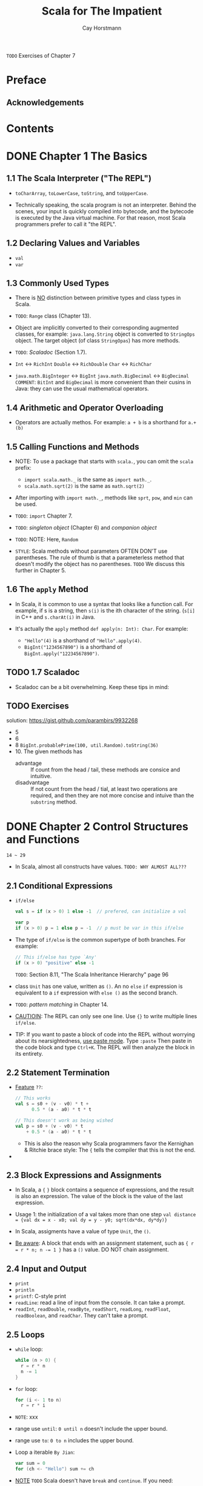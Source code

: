 #+TITLE: Scala for The Impatient
#+VERSION: 1st
#+AUTHOR: Cay Horstmann
#+STARTUP: entitiespretty

=TODO= Exercises of Chapter 7

* Preface
** Acknowledgements
* Contents
* DONE Chapter 1   The Basics
  CLOSED: [2017-03-02 Thu 16:39]
** 1.1 The Scala Interpreter ("The REPL")
  - ~toCharArray~, ~toLowerCase~, ~toString~, and ~toUpperCase~.

  - Technically speaking, the scala program is not an interpreter. Behind the
    scenes, your input is quickly compiled into bytecode, and the bytecode is
    executed by the Java virtual machine. For that reason, most Scala programmers
    prefer to call it "the REPL".

** 1.2 Declaring Values and Variables
   - ~val~
   - ~var~

** 1.3 Commonly Used Types
   - There is _NO_ distinction between primitive types and class types in Scala.

   - =TODO=: ~Range~ class (Chapter 13).

   - Object are implicitly converted to their corresponding augmented classes,
     for example: ~java.lang.String~ object is converted to ~StringOps~ object.
     The target object (of class ~StringOpas~) has more methods.

   - =TODO=: /Scaladoc/ (Section 1.7).

   - ~Int~ <-> ~RichInt~
     ~Double~ <-> ~RichDouble~
     ~Char~ <-> ~RichChar~

   - ~java.math.BigInteger~ <-> ~BigInt~
     ~java.math.BigDecimal~ <-> ~BigDecimal~
     =COMMENT=: ~BitInt~ and ~BigDecimal~ is more convenient than their cusins
                in Java: they can use the usual mathematical operators.

** 1.4 Arithmetic and Operator Overloading
   - Operators are actually methos. For example:
     ~a + b~ is a shorthand for ~a.+(b)~

** 1.5 Calling Functions and Methods
   - NOTE: To use a package that starts with ~scala.~, you can omit the
     =scala= prefix:
     + ~import scala.math._~ is the same as ~import math._~.
     + ~scala.math.sqrt(2)~ is the same as ~math.sqrt(2)~

   - After importing with ~import math._~, methods like ~sprt~, ~pow~, and ~min~
     can be used.

   - =TODO=: ~import~ Chapter 7.

   - =TODO=: /singleton object/ (Chapter 6) and /companion object/

   - =TODO=: NOTE: Here, ~Random~

   - =STYLE=: Scala methods without parameters OFTEN DON'T use parentheses.
              The rule of thumb is that a parameterless method that doesn't
              modify the object has no parentheses.
              =TODO= We discuss this further in Chapter 5.

** 1.6 The ~apply~ Method
   - In Scala, it is common to use a syntax that looks like a function call. For
     example, if s is a string, then ~s(i)~ is the ith character of the string.
     (~s[i]~ in C++ and ~s.charAt(i)~ in Java.

   - It's actually the ~apply~ method ~def apply(n: Int): Char~. For example:
     + ~"Hello"(4)~ is a shorthand of ~"Hello".apply(4)~.
     + ~BigInt("1234567890")~ is a shorthand of ~BigInt.apply("12234567890")~.

** TODO 1.7 Scaladoc
   - Scaladoc can be a bit overwhelming. Keep these tips in mind:

** TODO Exercises
   solution: https://gist.github.com/parambirs/9932268
   - 5
   - 6
   - 8 ~BigInt.probablePrime(100, util.Random).toString(36)~
   - 10. The given methods has
     + advantage :: If count from the head / tail, these methods are consice and
                    intuitive.
     + disadvantage :: If not count from the head / tial, at least two operations
                       are required, and then they are not more concise and
                       intuive than the ~substring~ method.

* DONE Chapter 2   Control Structures and Functions
  CLOSED: [2017-03-05 Sun 00:03]
  =14 ~ 29=
  - In Scala, almost all constructs have values. =TODO: WHY ALMOST ALL???=
** 2.1 Conditional Expressions
   - ~if/else~
     #+BEGIN_SRC scala
     val s = if (x > 0) 1 else -1  // prefered, can initialize a val
     
     var p
     if (x > 0) p = 1 else p = -1  // p must be var in this if/else
     #+END_SRC

   - The type of ~if/else~ is the common supertype of both branches. For example:
     #+BEGIN_SRC scala
     // This if/else has type `Any'
     if (x > 0) "positive" else -1
     #+END_SRC
     =TODO=: Section 8.11, "The Scala Inheritance Hierarchy" page 96

   - class ~Unit~ has one value, written as ~()~. An no ~else~ ~if~ expression is
     equivalent to a ~if~ expression with ~else ()~ as the second branch.

   - =TODO=: /pattern matching/ in Chapter 14.

   - _CAUTIOIN_: The REPL can only see one line. Use ~{}~ to write multiple lines
     ~if/else~.

   - TIP: If you want to paste a block of code into the REPL without worrying
     about its nearsightedness, _use paste mode_. Type
        ~:paste~
     Then paste in the code block and type =Ctrl+K=. The REPL will then analyze
     the block in its entirety.

** 2.2 Statement Termination
   - _Feature_ =??=:
     #+BEGIN_SRC scala
     // This works
     val s = s0 + (v - v0) * t +
           0.5 * (a - a0) * t * t
     
     // This doesn't work as being wished
     val p = s0 + (v - v0) * t
         + 0.5 * (a - a0) * t * t
     #+END_SRC
     + This is also the reason why Scala programmers favor the
       Kernighan & Ritchie brace style: The ~{~ tells the compiler that this is
       not the end.

   - 
** 2.3 Block Expressions and Assignments
   - In Scala, a ~{~ ~}~ block contains a sequence of expressions, and the result
     is also an expression. The value of the block is the value of the last
     expression.

   - Usage 1: the initialization of a val takes more than one step
     ~val distance = {val dx = x - x0; val dy = y - y0; sqrt(dx*dx, dy*dy)}~

   - In Scala, assigments have a value of type ~Unit~, the ~()~.

   - _Be aware_: A block that ends with an assignment statement, such as
     ~{ r = r * n; n -= 1 }~ has a ~()~ value. DO NOT chain assignment.

** 2.4 Input and Output
   - ~print~
   - ~println~
   - ~printf~: C-style print
   - ~readLine~: read a line of input from the console. It can take a prompt.
   - ~readInt~, ~readDouble~, ~readByte~, ~readShort~, ~readLong~, ~readFloat~,
     ~readBoolean~, and ~readChar~. They can't take a prompt.
** 2.5 Loops
   - ~while~ loop:
     #+BEGIN_SRC scala
     while (n > 0) {
       r = r * n
       n -= 1
     }
     #+END_SRC

   - ~for~ loop:
     #+BEGIN_SRC scala
     for (i <- 1 to n)
       r = r * i
     #+END_SRC

   - =NOTE=: xxx

   - range use ~until~: ~0 until n~ doesn't include the upper bound.

   - range use ~to~: ~0 to n~ includes the upper bound.

   - Loop a iterable =By Jian=:
     #+BEGIN_SRC scala
     var sum = 0
     for (ch <- "Hello") sum += ch
     #+END_SRC

   - _NOTE_ =TODO= Scala doesn't have ~break~ and ~continue~. If you need:
     1. 
     2. 
     3. 

     _page21_ =IMPORTANT=

** 2.6 Advanced ~for~ Loops and ~for~ Comprehensions
   - The generated collection is compatible with the first generator:
     #+BEGIN_SRC scala
     for (c <- "Hello"; i <- 0 to 1) yield (c +i).toChar
     // Yields "HIeflmlmop"

     for (i <- 0 to 1; c <- "Hello") yield (c +i).toChar
     // Yields Vector('H', 'e', 'l', 'l', 'o', 'I', 'f', 'm', 'm', 'p')
     #+END_SRC

   - _NOTE_: If you prefer, you can enclose the generators, guards, and
     definitions of a ~for~ loop inside braces, and you can use newlines instead
     of semicolons to separate them: =TODO Re-read=
     #+BEGIN_SRC scala
     for {i <- 1 to 3
          from = 4 - i
          j <- from to 3}
     #+END_SRC 
** 2.7 Functions
   - Scala, not like Java, has functions in addition to methods.
 
   - If the body of the function requires more than one expression, use a block.

   - Return type must written _explicitly_ for recursive function.

   - ~return~ keyword does exist in Scala, but it's rarely used.

   - In anonymous functions, ~return~ has it's duty:
     + it DOESN'T return a value to the caller.
     + It breaks out to the enclosing named function.
     Think of ~return~ as a kind of _break_ statement for functions, and
     _ONLY use it when you want that breakout functionality_.

   - =IMPORTANT=: Some programming languages (such as /ML/ and /Haskell/) can
     infer the type of a recursive function, using the Hindley-Milner algorithm.
     However, _this doesn't work well in an object-oriented language_.
     =TODO= Extending the Hindley-Milner algorithm so it can handle subtypes is
     still a research problem. 

** 2.8 Default and Named Arguments
   - Example:
     #+BEGIN_SRC scala
     def decorate(str: String, left: String = "[", right: String = "]") =
       left + str + right
     
     #+END_SRC

   - You can mix unnamed and named arguments, provided the unnamed ones come
     first.

** 2.9 Variable Arguments
   - Example:
     #+BEGIN_SRC scala
     def sum(args: Int*) = {
       var result = 0
       for (arg <- args) result += arg
         result
     }
     #+END_SRC
     The function receives a single parameter of type ~Seq~,
     =TODO=: which we will discuss in Chapter 13.
     * _CAUTION_: if you already have a sequence of values, you can't pass it directly to
       such a function like ~val s = sum(1 to 5) // Error~.
     * _REMEDY_: Use ~_*~ to tell the compiler that you : ~val s = sum(1 to 5: _*)

   - This call syntax is needed in a recursive definition:
     #+BEGIN_SRC scala
     def sum(args: Int*) : Int = {
       if (args.length == 0) 0
       else args.head + recursiveSum(args.tail : _*)
     }
     #+END_SRC

   - _CALL Java_: =IMPORTANT=
     _CAUTION_: When you call a Java method with variable arguments of type
     _Object_, such as ~PrintStream.printf~ or ~MessageFormat.format~, you need
     to convert any primitive types by hand.
     For example,
     #+BEGIN_SRC scala
     val str = MessageFormat.format("The answer to {0} is {1}",
       "everything", 42.asInstanceOf[AnyRef])
     #+END_SRC
     This is the case for any _Object_ parameter, but I mention it here because
     it is most common with varargs methods.

** 2.10 Procedures
   - /procedure/: Call it for side effect only. It's value is ~()~, and
     the pattern of procedures defintion can be different from that of
     funtions:
     #+BEGIN_SRC scala
     // 1 concise version
     def box(s : String) { // Look carefully: NO =
       val border = "-" * s.length + "--\n"
       println(border + "|" + s + "|\n" + border)
     }

     // 2 explicit return type version
     def box(s : String): Unit = {
       // ...
     }
     #+END_SRC

** 2.11 Lazy Values
   - When a ~val~ is declared as _lazy_, its initialization is deferred until it
     is accessed for the first time. For example:
     #+BEGIN_SRC scala
     lazy val words = scala.io.Source.fromFile("/usr/share/dict/words").mkString 
     #+END_SRC
     In this example, if words is never accessed, file will never be opened. For
     example: if the file name is misspelled, but =words= is not accessed, no
     error will be triggered.
     =TODO=: discuss file operation in Chapter 9

   - Lazy values are useful to delay costly initialization statements.

   - =TODO= Lazy values can also deal with other initialization issues, such as
     circular dependencies. Moreover, they are essential for developing lazy data
     structures.   See Section 13.13 "Steam" 173.

   - You can think of lazy values as halfway between ~val~ and ~def~. Compare:
     #+BEGIN_SRC scala
     val words = scala.io.Source.fromFile("/usr/share/dict/words").mkString
       // Evaluated as soon as words is defined
     lazy val words = scala.io.Source.fromFile("/usr/share/dict/words").mkString
       // Evaluated the first time words is used
     def words = scala.io.Source.fromFile("/usr/share/dict/words").mkString
       // Evaluated every time words is used
     #+END_SRC

   - _NOTE_: Laziness is _NOT cost-free_.
     Every time a lazy value is accessed, a method is called that checks,
     in a threadsafe manner =TODO ??=, whether the value has already been
     initialized.

** 2.12 Exceptions
   - Scala exceptions work the same way as in Java or C++:
     ~throw new IllegalArgumentException("x should not be negative")~

   - As in Java, the objects that you throw need to belong to
     _a subclass of_ ~java.lang.Throwable~.

   - Unlike Java, Scala has no "checked" exceptions: you never have to declare
     that a function or method might throw an exception.

   - NOTE: In Java, "checked" exceptions are checked at compile time. If your
     method might throw an IOException, you must declare it. This forces
     programmers to think where those exceptions should be handled, which is a
     laudable goal. Unfortunately, it can also give rise to monstrous method
     signatures such as
     ~void doSomething() throws IOException, InterruptedException, ClassNotFoundException~.
     Many Java programmers detest this feature and end up defeating it by either
     catching exceptions too early or using excessively general exception
     classes.
     The Scala designers decided against checked exceptions,
     recognizing that _thorough compile-time checking isn't always a good thing_.
     =TODO: WHY=

   - A ~throw~ expression has the special type ~Nothing~.
     That is useful in ~if/else~ expressions:
     If one branch has type Nothing, the type of the ~if/else~ expression is the
     type of the other branch.

   - The syntax for catching exceptions is modeled after the pattern-matching
     syntax (=TODO= Chapter 14).
     #+BEGIN_SRC scala
     try {
       process(new URL("http://horstmann.com/fred-tiny.gif"))
     } catch {
       case _: MalformedURLException => println("Bad URL: " + url)
       case ex: IOException => ex.printStackTrace()
     }
     #+END_SRC
     As in Java or C++, the more general exception types should come _AFTER_ the
     more specific ones.

   - The ~try/finally~ statement lets you dispose of a resource whether or not an
     exception has occurred. For example:
     #+BEGIN_SRC scala
     var in = new URL("http://horstmann.com/fred.gif").openStream()
     try {
       process(in)
     } finally {
       in.close()
     }
     #+END_SRC
     This code is a bit subtle, and it raises several issues:
     + _Q_: What if the URL constructor or the openStream method throws an
            exception?
       _A_: Then the trysblock is never entered, and neither is the ~finally~
       clause. That's just as well—in was never initialized, so it makes no
       sense to invoke ~close~ on it.
     + _Q_: Why isn't ~val in = new URL(...).openStream()~ inside the try block?
       _A_: Then the _scope_ of in would NOT extend to the ~finally~ clause.
     + _Q_: What if ~in.close()~ throws an exception?
       _A_: Then that exception is thrown out of the statement, superseding any
            earlier one. (This is just like in Java, and it isn't very nice.
            Ideally, the old exception would stay attached to the new one.)

   - Note that ~try/catch~ and ~try/finally~ have complementary goals:
     + The ~try/catch~ statement handles exceptions, and
     + the ~try/finally~ statement takes some action (usually cleanup) when an
       exception is not handled.

   - The combination of ~try/catch~ and ~try/finally~ exists, but it's rarely
     used:
     ~try { ... } catch { ... } finally { ... }~, which is the same as
     ~try { try { ... } catch { ... }} finally { ... }~

** Exercises

* DONE Chapter 3   Working with Arrays
  CLOSED: [2017-03-31 Fri 18:26]
  =30 ~ 41=
  - Key points of this chapter:
    + Use an ~Array~ if the length is _fixed_, and
          an ~ArrayBuffer~ if the _length can vary_.
    + DON'T use ~new~ when supplying initial values.
    + Use ~()~ to access elements. (=From Jian=: NOT ~[]~ !!!)
    + Use ~for (elem <- arr)~ to traverse the elements.
    + Use ~for (elem <- arr if . . . ) . . . yield . . .~ to transform into a new array.
    + Scala and Java arrays are _interoperable_;
      with ~ArrayBuffer~, use ~scala.collection.JavaConverters~.

** 3.1 Fixed-Length Arrays — page 31
   - Inside the JVM, a Scala Array is implemented as a Java array.

   - Examples:
     #+BEGIN_SRC scala
     val nums = new Array[Int](10)
       // An array of ten integers, all initialized with zero
     val a = new Array[String](10)
       // A string array with ten elements, all initialized with null
     val s = Array("Hello", "World")
       // An Array[String] of length 2—the type is inferred
       // Note: No new when you supply initial values
     s(0) = "Goodbye"
       // Array("Goodbye", "World")
       // Use () instead of [] to access elements 
     #+END_SRC

** 3.2 Variable-Length Arrays: Array Buffers — page 32
   - ~ArrayBuffer~ is like ~ArrayList~ in Java and ~vector~ in C++

   - Examples:
     #+BEGIN_SRC scala
     import scala.collection.mutable.ArrayBuffer
     val b = ArrayBuffer[Int]()
       // Or `new ArrayBuffer[Int]'
       // An empty array buffer, ready to hold integers
     b += 1
       // ArrayBuffer(1)
       // Add an element at the end with +=
     b += (1, 2, 3, 5)
       // ArrayBuffer(1, 1, 2, 3, 5)
       // Add multiple elements at the end by enclosing them in parentheses
     b ++= Array(8, 13, 21)
       // ArrayBuffer(1, 1, 2, 3, 5, 8, 13, 21)
       // You can append any collection with the ++= operator
     b.trimEnd(5)
       // ArrayBuffer(1, 1, 2)
       // Removes the last five elements 
     #+END_SRC

   - _Adding_ or _removing_ elements at the end of an array buffer is an
     _efficient_ ("amortized constant time") operation.

   - You can also _insert_ and _remove_ elements at an arbitrary location,
     but those operations are _not as efficient_ — all elements after that
     location must be shifted.
     #+BEGIN_SRC scala
     b.insert(2, 6)
       // ArrayBuffer(1, 1, 6, 2)
       // Insert before index 2
     b.insert(2, 7, 8, 9)
       // ArrayBuffer(1, 1, 7, 8, 9, 6, 2)
       // You can insert as many elements as you like
     b.remove(2)
       // ArrayBuffer(1, 1, 8, 9, 6, 2)
     b.remove(2, 3)
       // ArrayBuffer(1, 1, 2)
       // The second parameter tells how many elements to remove 
     #+END_SRC

   - ~b.toArray~: convert ~ArrayList~ to ~Array~

** 3.3 Traversing Arrays and Array Buffers — page 33
   - ~for (i <- 0 until a.length) println(i + ": " + a(i))~
     traverses from ~0~ to ~a.length - 1~, and the ~until~ method belongs to
     ~RichInt~ class.

   - ~0 until (a.length, 2)~: it returns ~Range(0, 2, 4, ...)~
     =From Jian=: I prefer ~0 until a.length by 2~

   - Visit from the end of the array:
     ~(0 unitl a.length).reverse~

** DONE 3.4 Transforming Arrays — page 34
   CLOSED: [2017-03-31 Fri 18:27]
   - The ~for (...) yield~ comprehension creates
     _a new collection of the same type as the original collection_.

   - With /guard/ for comprehension:
     ~for (elem <- a if a % 2 == 0) yield 2 * elem~.
     /guard/ is like a filter.

   - Alternatives to the with guard version:
     #+BEGIN_SRC scala
     a.filter(_ % 2 == 0).map(2 * _)
     a filter { _ % 2 == 0 } map { 2 * _ } 
     #+END_SRC

   - Example: Given an ~ArrayBuffer~ (a sequence of integers), we want to remove
     all but the first negative number.
     #+BEGIN_SRC scala
     // Traditional (extreme) imperative way
     var first = true
     var n = a.length
     var i = 0

     while (i < n) {
       if (a(i) >= 0) i += 1
       else {
         if (first) {first = false; i += 1}
         else {a.remove(i); n -= 1}
       }
     }
     
     // Scala way
     // Because the inefficiency of `remove' from the front, use `reverse'
     
     val indexes = for(i <- 0 until a.length if a(i) < 0) yield i
     for (j <- (1 until indexes.length).reverse) a.remove(indexes(j))

     // indexes.indices.drop(1).reverse this is not safe if indexes is empty
     

     // or

     var first = false
     val indexes = for (i <- 0 until a.length if first || a(i) >= 0) yield {
       if (a(i) < 0) first = false
       i
     }

     for (j <- 0 until indexes.length) a(j) = a(indexes(j))
     a.trimEnd(a.length - indexes.length)
     #+END_SRC
     
     See Problem 8 in the Exercise of this chapter. It's more concise then these
     three methods. =TODO: How about complexity=

** 3.5 Common Algorithms — page 35
   - Example:
     #+BEGIN_SRC scala
     val b = ArrayBuffer(1, 7, 2, 9)
     val bSorted = b.sorted(_ < _)
       // b is unchanged; bSorted is ArrayBuffer(1, 2, 7, 9) 
     #+END_SRC

   - =TODO= You pass the comparison function as parameter -- See Chapter 12

   - You can sort an array, _but not an array buffer_, in place:
     #+BEGIN_SRC scala
     val a = Array(1, 7, 2, 9)
     scala.util.Sorting.quickSort(a)
       // a is now Array(1, 2, 7, 9)
     #+END_SRC

   - For the ~min~, ~max~, and ~quickSort~ methods, the element type must have a
     comparison operation. This is the case for numbers, strings, and other types
     with the ~Ordered~ /trait/.

   - Display an array or an array buffer:
     #+BEGIN_SRC scala
     // `mkString' method
     a.mkString(" and ")  // separator
       // output: "1 and 2 and 7 and 9"
     a.mkString("<", ",", ">") // prefix and suffix
       // output: "<1, 2, 7, 9>"

     // `toString' method
     a.toString
       // output: "[I@b73e5"
       // This is the useless `toString' method from Java
     b.toString
       // output: "ArrayBuffer(1, 7, 2, 9)"
       // The `toString' method reports the type, which is useful for debugging
     #+END_SRC

** 3.6 Deciphering Scaladoc — page 37
   - _NOTE_: The methods for the ~Array~ class are listed under ~ArrayOps~.
     Technically, an array is converted to an ~ArrayOps~ object before any of the
     operations is applied.

   - The ~Seq~ trait requires element access by an integer index. Think "array,
     list, or string."

** 3.7 Multidimensional Arrays — page 38
   - Like in Java, multidimensional arrays are implemented as arrays of arrays.
     For example: a two-dimensional array of ~Double~ values has the type
     ~Array[Array[Double]]~.

   - _Construct_ such an array with ~ofDim~ method:
     ~val matrix = Array.ofDim[Double](3, 4)  // Three rows, four columns~

   - To _access_ an element:
     ~matrix(row)(column) = 42~

   - You can make _ragged arrays_, with _varying_ row lengths:
     #+BEGIN_SRC scala
     val triangle = new Array[Array[Int]](10)
     for (i <- 0 until triangle.length) {
       triangle(i) = new Array[Int](i + 1)
     }
     #+END_SRC
     =TODO TEST=

** 3.8 Interoperating with Java — page 39
   - Since Scala arrays are implemented as Java arrays, you can pass them back
     and forth between Java and Scala.

   - If you call a Java method that receives or returns a ~java.util.List~,
     you could, of course, use a Java ~ArrayList~ in your Scala code -- but that
     is unattractive.

   - Instead, import the conversion methods in ~scala.collection.JavaConverters~.
     Then you can use the ~asJava~ method to convert any sequence (such as a
     Scala buffer) into a Java ~List~.

   - For example, the ~java.lang.ProcessBuilder~ class has a constructor with a
     ~List<String>~ parameter. Here is how you can call it from Scala:
     #+BEGIN_SRC scala
     import scala.collection.JavaConverters._
     import scala.collection.mutable.ArrayBuffer
     val command = ArrayBuffer("ls", "-al", "/home/cay")
     val pb = new ProcessBuilder(command.asJava)  // Scala to Java
     #+END_SRC
     The Scala buffer is wrapped into an object of a Java class that implements
     the ~java.util.List interface~.

   - Conversely, when a Java method returns a ~java.util.List~, you can convert
     it into a Buffer: =IMPORTANT=
     #+BEGIN_SRC scala
     import scala.collection.JavaConverters._
     import scala.collection.mutable.Buffer
     val cmd : Buffer[String] = pb.command().asScala    // Java to Scala
       // You can't use ArrayBuffer -- the wrapped object is only guaranteed to
       // be a Buffer
     // TODO is the () after `command' method useful???
     #+END_SRC

   - If the Java method returns a wrapped Scala buffer, then the _implicit_
     conversion unwraps the original object. In our example, ~cmd == command~.

** TODO Exercises — page 39
   #6, #7, #8
* DONE Chapter 4   Maps and Tuples
  CLOSED: [2017-03-31 Fri 22:19]
  =42 ~ 49=
  - A classic programmer's saying is, "If you can only have one data structure,
    make it a hash table." Hash tables -- or, more generally, maps -- are among
    the most versatile data structures.

  - _Highlights of the chapter are_:
    + Scala has a pleasant syntax for creating, querying, and traversing _maps_.

    + You need to choose between _mutable_ and _immutable_ maps.

    + By default, you get a _hash map_, but you can also get a _tree map_.

    + You can easily _convert_ between Scala and Java maps.

    + Tuples are useful for aggregating values. 

** DONE 4.1 Constructing a Map — page 43
   CLOSED: [2017-03-06 Mon 02:06]
   - Construct an immutable ~Map~:
     ~val scores = Map("Alice" -> 10, "Bob" -> 3, "Cindy" -> 8)~

   - Construct a mutable ~Map~:
     ~val scores = scala.collection.mutable.Map("Alice" -> 10, "Bob" -> 3, "Cindy" -> 8)~

   - Construct a blank ~Map~ (most probabily mutable):
     ~val scores = new scala.collection.mutable.HashMap[String, Int]~

   - ~->~ makes a pair (two element Tuple). The value of ~"Alice" -> 10~ is
     ~("Alice", 10)~.
     Thus, ~val scores = Map(("Alice", 10), ("Bob", 3), ("Cindy", 8))~ is also
     right.

** DONE 4.2 Accessing Map Values — page 44
   CLOSED: [2017-03-06 Mon 02:06]
   - Use ~()~ to access ~Map~ values

   - If the map doesn't contain a value for the requested key, an exception is
     thrown.

   - To check whether there is a key with the given value, use ~contains~ method

   - With default value, and avoid exception:
     ~val bobsScore = scores.getOrElse("Bob", 0)~

   - Finally, the call ~aMap.get(key)~ returns an ~Option~ object that is either
     ~Some(value_for_key)~ or ~None~. =TODO Chapter 14=

** DONE 4.3 Updating Map Values — page 45
   CLOSED: [2017-03-06 Mon 02:19]
   =For mutable map ONLY=
   - To update or add one new key/value pair:
     #+BEGIN_SRC scala
     scores("Bob") = 10
     #+END_SRC

   - To add multiple key/value pairs, use ~+=~:
     #+BEGIN_SRC scala
     scores += ("Bob" -> 10, "Fred" -> 7)
     #+END_SRC

   - To remove a key and its associated value, use ~-=~:
     #+BEGIN_SRC scala
     scores -= "Alice"
     #+END_SRC

   - _immutable_ maps can't be changed, but you can generate a new one with
     updated or added key/value pair(s):
     #+BEGIN_SRC scala
     val newScores = immu_scores + ("Bob" -> 10, "Fred" -> 7)
     #+END_SRC

   - Or update a ~var~:
     #+BEGIN_SRC scala
     var scores = // Map ...
     scores = scores + ("Bob" -> 10, "Fred" -> 7)
     scores = scores - "Alice"
     #+END_SRC

** DONE 4.4 Iterating over Maps — page 45
   CLOSED: [2017-03-06 Mon 02:27]
   - ~for ((k, v) <- map) ... /* process k and v */~

   - ~scores.keySet~ returns a ~Set~

   - ~scores.values~ returns an ~Iterable~

   - To reverse a map: ~for ((k, v) <- map) yield (v, k)~

** DONE 4.5 Sorted Maps — page 46
   CLOSED: [2017-03-06 Mon 02:38]
   - When working with a map, you need to choose an implementation:
     1. a hash table or
     2. a balanced tree.

   - By _default_, Scala gives you a _hash table_.
     You might want a _tree map_
     1. if you don't have a good hash function for the keys, or =WHY=
     2. if you need to visit the keys in sorted order.

   - Get a tree map:
     #+BEGIN_SRC scala
     val scores = scala.collection.immutable.SortedMap("Alice" -> 10,
       "Fred" -> 7, "Bob" -> 3, "Cindy" -> 8)
     #+END_SRC

   - There is no mutable tree map in Scala 2.9 =TODO: How about now 2.12?=
     Your best bet is to adapt a Java ~TreeMap~, as described in Chapter 13.
     =TODO=

   - _TIP_: If you want to visit the keys in insertion order (=??=), use a
     ~LinkedHashMap~. For example:
     #+BEGIN_SRC scala
     val months = scala.collection.mutable.LinkedHashMap("January" -> 1,
       "February" -> 2, "March" -> 3, "April" -> 4, "May" -> 5, ...) 
     #+END_SRC
     =TODO: I don't quite understand here!!!=

** DONE 4.6 Interoperating with Java — page 46
   CLOSED: [2017-03-06 Mon 03:01]
   - Java to Scala: Import ~scala.collection.JavaConverters._~ and then use
     ~asScala~ method:
     + #1
       #+BEGIN_SRC scala
       val ids = java.time.ZoneId.SHORT_IDS.asScala
       // Yields a scala.collection.mutable.Map[String, String] 
       #+END_SRC

     + #2 =TODO ???= In addition, you can get a conversion from
       ~java.util.Properties~ to a ~Map[String, String]~:
       #+BEGIN_SRC scala
       import scala.collection.JavaConversions.propertiesAsScalaMap
       val props: scala.collection.Map[String, String] = System.getProperties() 
       #+END_SRC

   - Scala to Java:
     #+BEGIN_SRC scala
     import java.awt.font.TextAttribute._ // Import keys for map below
     val attrs = Map(FAMILY -> "Serif", SIZE -> 12)
       // A Scala map with the `Any' type values
     val font = new java.awt.Font(attrs.asJava) // Expects a Java map 
     #+END_SRC

** DONE 4.7 Tuples — page 47
   CLOSED: [2017-03-06 Mon 02:45]
   - ~(1, 3.14, "Fred")~ has type ~Tuple3[Int, Double, java.lang.String]~, which
     is also written as ~(Int, Double, java.lang.String)~

   - To access:
     #+BEGIN_SRC scala
     val t = (1, 3.14, "Fred")
     val second = t._2  // Sets second to 3.14
       // You can also write t _2, but not t_2
     #+END_SRC

   - =IMPORTANT=: _Unlike_ array or string positions,
     the component positions of a _tuple_ _start with 1_, not 0.

   - To get the components of a tuple with pattern matching:
     #+BEGIN_SRC scala
     val (first, second, third) = t
     
     val (fst, snd, _) = t
     #+END_SRC

   - 
** DONE 4.8 Zipping — page 48
   CLOSED: [2017-03-06 Mon 02:52]
   - The usage of ~zip~:
     #+BEGIN_SRC scala
     val symbols = Array("<", "-", ">")
     val counts = Array(2, 10, 2)
     val pairs = symbols.zip(counts)
       // yields an array of pairs
       // Array(("<", 2), ("-", 10), (">", 2))
       

     // Iterate `pairs'
     for ((s, n) <- pairs) Console.print(s * n) // Prints <<---------->>
     #+END_SRC

   - _TIP_: The ~toMap~ method turns a collection of pairs into a map.
     ~keys.zip(values).toMap~

** DONE Exercises — page 48
   CLOSED: [2017-03-31 Fri 22:19]
   =TODO= Or look at Chapter 9 for a Scalaesque way.
   
* DONE Chapter 5   Classes
  CLOSED: [2017-03-15 Wed 00:36]
  The key points of this chapter are:
  - Fields in classes automatically come with /getters/ and /setters/.

  - You can replace a field with a custom getter/setter without changing the
    client of a class -- that is the "uniform access principle." =TODO ???=

  - Use the ~@BeanProperty~ annotation to generate the JavaBeans getXxx/setXxx
    methods. =TODO: How about Intellij??=

  - Every class has a primary constructor that is "interwoven" with the class
    definition. Its parameters turn into the fields of the class.
    _The primary constructor executes all statements in the body of the class._

  - Auxiliary constructors are optional. They are called ~this~.

** DONE 5.1 Simple Classes and Parameterless Methods — page 51
   CLOSED: [2017-03-13 Mon 23:46]
   - In Scala, a class is not declared as ~public~ (Java requires ~public~).
     A Scala source file can contain multiple classes, and all of them have
     ~public~ visibility.

   - ~new~

   - =Recommended Style= It is considered good style
     1. to _use_ ~()~ for a _mutator method_ (a method that changes the object
        state), and
     2. to _drop_ the ~()~ for an _accessor method_ (a method that does not
        change the object state).

   - You can _enforce_ this style by declaring _accessor methods_ without ~()~,
     and then you _MUST_ call this method without ~()~.

** DONE 5.2 Properties with Getters and Setters — page 52
   CLOSED: [2017-03-11 Sat 16:55]
   - /property/: a getter/setter pair of a field A. We call it A property.
   - Getters and setters are better than ~public~ fields because they let you
     start with simple get/set semantics and evolve them as needed, such as
     provide a gurad to prevent something happen.
     #+BEGIN_SRC java
     public class Person { // This is Java
       private int age;

       public int getAge() {
         return age;
       }

       public void setAge(int newValue) {
         if (newValue > age) this.age = newValue;
       }
     }
     #+END_SRC

   - Scala provides getter and setter methods for _every_ field. We define a
     public field:
     #+BEGIN_SRC scala
     class Person {
       var age = 0
     }
     #+END_SRC
     Scala generates a class for the JVM with
     1. a ~private age~ field and
     2. getter and setter methods.
     3. These methods are _public_ because we did not declare ~age~ as _private_.
        (For a _private_ field, the getter and setter methods are _private_.)

   - For the code above, the getter and setter methods are called ~age~ and
     ~age_=~. For example:
     #+BEGIN_SRC scala
     println(fred.age)  // Calls the method fred.age()
     fred.age = 21  // Call fred.age_=(21)
     #+END_SRC

   - _NOTE_: To see these methods with your own eyes, compile the ~Person~ class
     and then look at the bytecode with =javap=:
     #+BEGIN_SRC bash
     #$
     scalac Person.scala

     #$
     scala -private Person
     # Compiled from "Person.scala"
     # public class Person extends java.lang.Object implements scala.ScalaObject{
     #   private int age;
     #   public int age();
     #   public void age_$eq(int);
     #   public Person();
     # }
     
     # (The = symbol is translated to $eq because the JVM does not allow an = in
     #  a method name.) 
     #+END_SRC

   - _NOTE_: In Scala, the getters and setters are not named getXxx and setXxx, but
      they fulfill the same purpose. Section 5.5, “Bean Properties,” on page 57
      shows how to generate Java-style getXxx and setXxx methods, so that your
      Scala classes can interoperate with Java tools.
      =TODO=

   - You can override getter (for example, ~age~ above) and setter (for example,
     ~age_=~ above) at any time.

   - "All services offered by a module should be available through a uniform
      notation, which does not betray whether they are implemented through
      storage or through computation."
        --- /Uniform Access Principle/ formulated by Bertrand Meyer,
            the inventor of the influential Eiffel language

   - _TIP_: It may sound scary that Scala generates getter and setter methods for
     every field. But you have some control over this process.
     + If the field is private, the getter and setter are private.
     + If the field is a val, only a getter is generated.
     + If you don't want any getter or setter, declare the field as
       ~private[this]~ (see Section 5.4, "Object-Private Fields," on page 56).
       =TODO=

** DONE 5.3 Properties with Only Getters — page 55
   CLOSED: [2017-03-06 Mon 03:51]
   - Use ~val~ for a read-only property (only getter).
     Then Scala makes a ~private final~ field (in JVM) and a /getter/ method,
     but no /setter/.

   - Sometimes you may want a property will change by calling a method, but there
     is no /setter/. Then, you can do this:
     #+BEGIN_SRC scala
     class Counter {
       private var value = 0
       def increment() { value += 1 }
       def current = value // No () in declaration
         // `def' means everytime you call this, it will re-run.
     }
     #+END_SRC

   - =IMPORTANT= To summarize, you have four choices for implementing properties:
     1. ~var foo~: Scala synthesizes a getter and a setter.
     2. ~val foo~: Scala synthesizes a getter.
     3. You define methods ~foo~ (/getter/) and ~foo_=~ (/setter/).
     4. You define a method ~foo~.

   - NOTE: In Scala, you can't have a write-only property (with /setter/ and no
     /getter/). =From Jian: This means Scala designers think this is useless, but
     is this really useless?!?!=

   - _TIP_: When you see a field in a Scala class, remember that
     it is _NOT_ the same as a field in Java or C++.
     1. It is a private field together with a /getter/ (for a ~val~ field) or
     2. a /getter/ and a /setter/ (for a ~var~ field).

** DONE 5.4 Object-Private Fields — page 56
   CLOSED: [2017-03-06 Mon 04:02]
   - In Scala (as well as in Java and C++), a method can access the _private_
     fields of all objects of its class. For example:
     #+BEGIN_SRC scala
     class Counter {
       private var value = 0
       def increment() { value += 1 }
       def isLess(other : Counter) = value < other.value
       // Can access private field of other object
     } 
     #+END_SRC
     
   - /object-private/: Use the ~private[this]~ qualifier, for example:
     ~private[this] var value = 0 // Accessing someObject.value is not allowed~
     This is common in some OO languages, such as SmallTalk.

   - For an /object-private field/, _NO_ /getters/ and /setters/ are generated
     _at all_.

   - With a /class-private field/, Scala generates private /getter/ and /setter/
     methods.

   - _NOTE_: Scala allows you to grant access rights to specific classes.
     The ~private[ClassName]~
     1. =From Jian: Can I add multiple class names???=
     2. =From Jian: Can this ClassName be this class name???=
     qualifier states that only methods of the given class can access the given
     field.
     Here, the =ClassName= must be the name of the class being defined or an
     enclosing class.
     =TODO=: (See Section 5.8, "Nested Classes," on page 62 for a discussion of
     inner classes.)

     In this case, the implementation will generate auxiliary getter and setter
     methods that allow the enclosing class to access the field.
     These methods will be ~public~ because the JVM does not have a fine-grained
     access control system, and they will have implementation-dependent names.
     =RE-READ= =TODO= =IMPORTANT=

** DONE 5.5 Bean Properties _L1_ — page 57
   CLOSED: [2017-03-12 Sun 03:08]
   - The names of these automatically generated getter/setter methods are not
     what Java tools expect.

   - The JavaBeans specification defines a Java property (for example, if you
     have a field named ~foo~) as a pair of ~getFoo/setFoo~ methods(or just
     ~getFoo~ method for a read-only property).
     Many Java tools rely on this naming convetion.

   - Annotation: ~@BeanProperty~
     #+BEGIN_SRC scala
     import scala.reflect.BeanProperty

     class Person {
       @BeanProperty var name: String = _
     }
     #+END_SRC
     With the help of this annotation, four methods are generated:
     1. ~name: String~
     2. ~name_=(newValue: String): Unit~
     3. ~getName(): String~
     4. ~getName(newValue: String): Unit~

   - _NOTE_: If you define a field as a primary constructor parameter (see
     Section 5.7, “The Primary Constructor,” on page 59), and you want JavaBeans
     getters and setters, annotate the constructor parameter like this:
     ~class Person(@BeanProperty var name: String)~

   - Table 5-1 Generated Methods for Fields =TODO: RE-READ=
     |-----------------------------------+----------------------------+------------------------------------------|
     | Scala Field                       | Generated Methods          | When to Use                              |
     |-----------------------------------+----------------------------+------------------------------------------|
     | ~val name~                        | ~public name~              | To implement a property that is publicly |
     |                                   |                            | accessible and backed by a field         |
     |-----------------------------------+----------------------------+------------------------------------------|
     | ~var name~                        | above getter and ~name_=~  | as above                                 |
     |-----------------------------------+----------------------------+------------------------------------------|
     | ~@BeanProperty val name~          | ~public name~, ~getName()~ | To interoperate with JavaBeans           |
     |-----------------------------------+----------------------------+------------------------------------------|
     | ~@BeanProperty var name~          | above getter and ~name_=~, | as above                                 |
     |                                   | ~setName(...)~             |                                          |
     |-----------------------------------+----------------------------+------------------------------------------|
     | ~private val name~                | ~private name~             | To confine the field to the methods of   |
     |                                   |                            | this class, just like in Java. Use       |
     |                                   |                            | ~private~ unless you really want a       |
     |                                   |                            | public property.                         |
     |-----------------------------------+----------------------------+------------------------------------------|
     | ~private var name~                | above getter and ~name_~   | as above                                 |
     |-----------------------------------+----------------------------+------------------------------------------|
     | ~private[this] val/var name~      | none                       | To confine the field to methods invoked  |
     |                                   |                            | on the same object. Not commonly used.   |
     |-----------------------------------+----------------------------+------------------------------------------|
     | ~private[ClassName] val/var name~ | implementation-dependent   | To grant access to an enclosing class.   |
     |                                   |                            | Not commonly used.                       |
     |-----------------------------------+----------------------------+------------------------------------------|

** DONE 5.6 Auxiliary Constructors — page 58
   CLOSED: [2017-03-06 Mon 04:12]
   - Scala has
     _ONE_ /primary constructor/ and
     _ANY NUMBER_ of /auxiliary constructors/.

   - Talk the auxiliary constructors first, because they are very _similar_ to
     constructors in Java or C++, with just _TWO differences_.
     1. The auxiliary constructors are called ~this~.
        (_Better_ than the one in Java or C++,
         whoes constructors have _the same name as the class_.
         This is not so convenient if you _rename_ the class.)
     2. Each auxiliary constructor _MUST start with_ a call to
        +. _a_ previously defined /auxiliary constructor/ or
        +. the /primary constructor/.

   - Here is a class with _TWO_ /auxiliary constructors/.
     #+BEGIN_SRC scala
     class Person {
       private var name = ""
       private var age = 0

       def this(name: String) { // An auxiliary constructor
         this() // Calls primary constructor
         this.name = name
       }

       def this(name: String, age: Int) { // Another auxiliary constructor
         this(name) // Calls previous auxiliary constructor
         this.age = age
       }
     }
     #+END_SRC

   - A class for which you DON'T define a primary constructor _HAS_ a
     primary constructor _with no arguments_.

   - You can construct objects of this ~Person~ class in three ways:
     #+BEGIN_SRC scala
     val p1 = new Person // Primary constructor
     val p2 = new Person("Fred") // First auxiliary constructor
     val p3 = new Person("Fred", 42) // Second auxiliary constructor
     #+END_SRC

** DONE 5.7 The Primary Constructor — page 59
   CLOSED: [2017-03-13 Mon 23:07]
   - In Scala, every class has a primary constructor. The primary constructor
     1. _is NOT_ defined with a ~this~ method.
     2. _is_ interwoven with the class definition.

   - The parameters of the primary constructor are placed immediately after the
     class name. For example:
     #+BEGIN_SRC scala
     class Person(val name: String, val age: Int) {
       // ...
     } 
     #+END_SRC

     The Java equivalence:
     #+BEGIN_SRC java
     public class Person { // This is Java
       private String name;
       private int age;
       public Person(String name, int age) {
         this.name = name;
         this.age = age;
       }
       public String name() { return this.name; }
       public int age() { return this.age; }
       // ...
     } 
     #+END_SRC

   - The primary constructor executes all statements in the class definition. For
     example, in the following class
     #+BEGIN_SRC scala
     class Person(val name: String, val age: Int) {
       println("Just constructed another person")
       def description = name + " is " + age + " years old"
     } 
     #+END_SRC

     This feature is useful when you need to configure a field during construc-
     tion.
     For example:
     #+BEGIN_SRC scala
     class MyProg {
       private val props = new Properties
       props.load(new FileReader("myprog.properties"))
         // The statement above is a part of the primary constructor
         //...
     } 
     #+END_SRC

   - _NOTE_: If there are _no parameters_ after the class name, then the class
     has a primary constructor with no parameters.
       That constructor simply executes all statements in the body of the class.

   - _TIP_: You can often _Eliminate_ /auxiliary constructors/ by using
     _default arguments_ in the primary constructor. For example:
     ~class Person(val name: String = "", val age: Int = 0)~

   - =IMPORTANT= Table 5–1 Generated Methods for Fields

   - Primary constructor parameters can have any of the forms in Table 5–1.

   - Construction parameters can also be regular method parameters, without ~val~
     or ~var~. How these parameters are processed depends on their usage inside
     the class.
     + If a parameter _WITHOUT_ ~val~ or ~var~ is _used inside_ at least one
       method, it becomes a field. For example,
       #+BEGIN_SRC scala
       class Person(name: String, age: Int) {
         def description = name + " is " + age + " years old"
       }
       #+END_SRC
       declares and initializes _immutable_ fields ~name~ and ~age~ that are
       _object-private_ (is the equivalent of a ~private[this] val~ field).

     + Otherwise, the parameter is not saved as a field. It's just a regular
       parameter that can be accessed in the code of the primary constructor.
       (Strictly speaking, this is an implementation-specific optimization.)
       =TODO ??????=

   - Table 5–2 Fields and Methods Generated for Primary Constructor Parameters =IMPORTANT=
     |--------------------------------------+--------------------------------------|
     | Primary Constructor Parameter        | Generated Field/Methods              |
     |--------------------------------------+--------------------------------------|
     | ~name: String~                       | object-private field, or no field    |
     |                                      | if no method uses ~name~             |
     |--------------------------------------+--------------------------------------|
     | ~private val/var name: String~       | private field, private getter/setter |
     |--------------------------------------+--------------------------------------|
     | ~val/var name: String~               | private field, public getter/setter  |
     |--------------------------------------+--------------------------------------|
     | ~@BeanProperty val/var name: String~ | private field, public Scala and      |
     |                                      | JavaBeans getters/setters            |
     |--------------------------------------+--------------------------------------|

   - If you find the primary constructor notation confusing, you don't need to
     use it. Just provide one or more auxiliary constructors in the usual way,
     but remember to call ~this()~ if you don't chain to another auxiliary
     constructor. 
     =From Jian: CONFUSING NOW=

   - Martin Odersky suggests to think about it this way: In Scala, classes take
     parameters, just like methods do.

   - _TIP_: When reading a Scala class, you need to disentangle the two. For
     example, when you see
     #+BEGIN_SRC scala
     class Person(val name: String) {
       var age = 0
       def description = name + " is " + age + " years old"
     }
     #+END_SRC
     take this definition apart into a class definition:
     #+BEGIN_SRC scala
     class Person(val name: String) {
       var age
       def description = name + " is " + age + " years old"
                         // not be evaluated
     }
     #+END_SRC
     and a constructor definition:
     #+BEGIN_SRC scala
           Person(    name: String) {
           age = 0
                                                           
     }
     #+END_SRC

   - Create a primary constructor, which can't be touched by the user (only used
     by auxiliary constructors.
     #+BEGIN_SRC scala
     class Person private(val id: Int) {
       // ...   
     }
     #+END_SRC

** DONE 5.8 Nested Classes _L1_ — page 62
   CLOSED: [2017-03-13 Mon 23:46]
   - Example:
     #+BEGIN_SRC scala
     import scala.collection.mutable.ArrayBuffer

     class Network {
       class Member(val name: String) {
         val contacts = new ArrayBuffer[Member]
       }

       private val members = new ArrayBuffer[Member]

       def join(name: String) = {
         val m = new Member(name)
         members += m
         m
       }
     }
     #+END_SRC

   - How to use the classes above: 
     #+BEGIN_SRC scala
     val chatter = new Network
     val myFace = new Network
     #+END_SRC
     Here each instance has its own class ~Member~, just like each instance has
     its own field ~members~.
       That is, ~chatter.Member~ and ~myFace.Member~ are different classes.

   - _NOTE_:
     1. This is different from Java, where _an inner class belongs to the outer
        class_.

     2. The Scala approach is _more regular_.
        For example, to make a new inner object,
        + In Scala: ~new chatter.Member~
        + In Java: ~chatter.new Member()~

   - If you don't want the way metioned above of using inner class, you can:
     1. You can move the ~Member~ type somewhere else.
        A good place would be the ~Network~ _companion object_.
        (=TODO=: Companion objects are described in Chapter 6.)
        #+BEGIN_SRC scala
        object Network {
          class Member(val name: String) {
            val contacts = new ArrayBuffer[Member]
          }
        }

        class Network {
          private val members = new ArrayBuffer[Network.Member]
          // ...
        } 
        #+END_SRC

     2. Alternatively, you can use a /type projection/ ~Network#Member~, which
        means "a Member of any Network." For example,
        #+BEGIN_SRC scala
        class Network {
          class Member(val name: String) {
            val contacts = new ArrayBuffer[Network#Member]
          }
          // ...
        }
        #+END_SRC
          The fine-grained "inner class per object" feature in some places of
        your program, but not everywhere.
        =TODO= See Chapter 18 for more information about type projections.

   - _NOTE_:
     1. In a nested class, you can access the this reference of the enclosing
        class as ~EnclosingClass.this~, _like in Java_.

     2. If you like, you can establish an _alias_ for that reference with the
        following syntax:
        #+BEGIN_SRC scala
        class Network(val name: String) { outer =>
          class Member(val name: String) {
            // ...
            def description = name + " inside " + outer.name
          }
        }
        #+END_SRC
        The class ~Network { outer =>~ syntax makes the variable =outer= refer to
        ~Network.this~. You can choose any name for this variable. The name self
        is common, but perhaps confusing when used with nested classes.

        =TODO=: This syntax is related to the “self type” syntax that you will
                see in Chapter 18.

** DONE Exercises — page 65
   CLOSED: [2017-03-15 Wed 00:36]
   - 9 =TODO=

* DONE Chapter 6   Objects
  CLOSED: [2017-04-01 Sat 05:19]
  - Use Objects
    + when you need a class with a single instance, or
    + when you want to find a home for miscellaneous values or functions.

  - The key points of this chapter are:
    + Use /objects/ for singletons and utility methods.
    + A /class/ can have a /companion object/ with the same name.
    + /Objects/ can extend /classes/ or /traits/.
    + The ~apply~ method of an object is usually used for constructing new
      instances of the companion class (without using ~new~).
    + To _avoid_ the ~main~ method, use an ~object~ that extends the ~App~ trait.
    + You can implement enumerations by extending the ~Enumeration~ object.

** DONE 6.1 /Singletons/ — page 67
   CLOSED: [2017-03-06 Mon 05:47]
   - Scala has _NO_ /static methods/ or /fields/.
     Instead, you use the object construct.

   - An object defines a _single instance of a class_ with the features that you
     want.

   - For example:
     #+BEGIN_SRC scala
     object Accounts {
       private var lastNumber = 0
       def newUniqueNumber() = { lastNumber += 1; lastNumber }
     } 
     #+END_SRC
     When you need a new unique account number in your application, call
     ~Accounts.newUniqueNumber()~.

   - The constructor of an /object/ is executed when the object is first used.
     =When to construct=

   - An /object/ can have essentially all the features of a class.
     There is just _one exception_: You CANNOT provide constructor parameters.

   - You use an object in Scala whenever you would have used a singleton object in
     Java or C++:
     + As a home for utility functions or constants
     + When a single immutable instance can be shared efficiently
     + When a single instance is required to coordinate some service (the
       singleton design pattern) =TODO ???=

   - _NOTE_: Many people view the singleton design pattern with disdain. =TODO WHY???=
     Scala gives you the tools for both good and bad design, and it is up to you
     to use them wisely. 

** DONE 6.2 /Companion Objects/ — page 68
   CLOSED: [2017-04-01 Sat 02:16]
   - The /class/ and /its companion object/ can access _each other's_ private
     features.
     _They must be located in the same source file_.

   - _Note_:
     The companion object of a class is _accessible_, but it is _NOT in scope_.
     What does this mean??? =TODO= =DESIGN RATIONAL???=
     A: Use companion object method in class through ~ClassName.method~, rather
        than ~method~ or ~this.method~.

   - /paste mode/ of the REPL: type =:paste=, input, and type <Ctrl+D> to quit
     this mode.

   - In the REPL, you _MUST_ define the /class/ and the /companion object/ toge-
     ther in /paste mode/.

** DONE 6.3 /Objects/ Extending a /Class/ or /Trait/ — page 69
   CLOSED: [2017-04-01 Sat 02:23]
   - An /object/ can extend a /class/ and/or one or more /traits/.
       The result is an /object/ of a /class/ that extends the given /class/
     and/or /traits/, and in addition has all of the features specified in the
     /object/ definition.

   - One useful application is to specify default objects that can be shared.
     For example,
     #+BEGIN_SRC scala
     abstract class UndoableAction(val description: String) {
       def undo(): Unit
       def redo(): Unit
     } 
     
     object DoNothingAction extends UndoableAction("Do nothing") {
       override def undo() {}
       override def redo() {}
     }
     
     // "open" and "save" are not yet implemented.
     // DoNothingAction here is a place holder with proper type.
     val actions = Map("open" -> DoNothingAction, "save" -> DoNothingAction, ...)
     #+END_SRC
** DONE 6.4 The ~apply~ Method — page 69
   CLOSED: [2017-04-01 Sat 02:38]
   - ~apply~ is usually used to provide a construction interface to simplify the
     creation of instances (usually without ~new~).
       Though, ~apply~ is not always used to do this.

   - _Caution_:
     Difference between ~Array(100)~ and ~new Array(100)~:
     + ~Array(100)~ create an ~Array[Int]~ with one ~Int~ type element =100=.
     + ~new Array(100)~ create an ~Array[Nothing]~ with 100 ~null~ elements.

** DONE 6.5 Application Objects — page 70
   CLOSED: [2017-04-01 Sat 02:46]
   - _Each_ Scala program _MUST_ start with an /object/'s ~main~ method of type
     ~Array[String] => Unit~.

   - _Instead of_ providing a ~main~ method for your application, you can ~extend~
     the ~App~ trait and place the program code into the constructor body:
     #+BEGIN_SRC scala
     object Hello extends App {
       println("Hello, World!")
     }
     #+END_SRC
     + Get the command line arguments from the ~args~ property:
       #+BEGIN_SRC scala
       object Hello extends App {
         if (args.length > 0) println("Hello, " + args(0))
         else println("Hello, World!")
       }
       #+END_SRC

   - If you invoke the application with the ~scala.time~ option set,
     then the elapsed time is displayed when the program exits.
     #+BEGIN_SRC bash
     # $
     scalac Hello.scala
     
     # $
     scala -Dscala.time Hello Fred
     # output and info displayed #
     #
     # Hello, Fred
     # [total 4ms]
     #+END_SRC

   - _NOTE_:
     + ~Application~ trait (deprecated): Older versions of Scala had it for the
       same purpose of ~App~.
       That trait carried out the program's action _in the static initializer_,
       which is _NOT optimized_ by the just-in-time compiler.

     + Use the ~App~ trait instead.

** DONE 6.6 Enumerations — page 71
   CLOSED: [2017-04-01 Sat 03:19]
   - Scala does _NOT_ have /enumerated types/.  =Design Rational???= =TODO=
     Scala standard library provides an ~Enumeration~ helper class to produce enumerations.

   - Example:
     #+BEGIN_SRC scala
     Object TrafficLightColor extends Enumeration {
       val Red, Yellow, Green = Value
     }
     #+END_SRC
     ~Value~ is a method to initialize each of them (left enumeration values).

     The above code is a shortcut for
     #+BEGIN_SRC scala
     Object TrafficLightColor extends Enumeration {
       val Red = Value
       val Yellow = Value
       val Green = Value
     }
     #+END_SRC
     Each call to the ~Value~ method returns a new instance of an inner class,
     also called ~Value~.

   - Alternatively, you can pass _IDs_, _names_, or _both_ to the ~Value~ method:
     ~val Red = Value(0, "Stop")~
     If _NOT_ specified,
     + the ID is one more than the previous assigned one, starting with zero.
     + the default name is the field name.

   - Usage:
     1. ~TrafficLightColor.Red~
     2. ~import TrafficLightColor._~

   - _The type of the enumeration is_ ~TrafficLightColor.Value~
     ~TrafficLightColor~ is the type of the object holding the values, _NOT_ the
     type of the enumeration values.

   - Some suggestion:
     #+BEGIN_SRC scala
     object TrafficLightColor extends Enumeration {
       type TrafficLightColor = Value
       val Red, Yellow, Green = Value
     } 
     #+END_SRC
     This is only an improvement if you use Usage 2 ~import TrafficLightColor._~
     method.
     =FROM JIAN= If not doing this, all imported different enumerated types have
     the same type ~Value~. This is confusing for people, I think compiler
     knows the whole project, and won't get confused.

   - ~id~: this method is used to get the ID.

   - ~toString~: this method is used to get the name. Thus, this method is
     especially useful for enumerated values, though this method exist in
     almost every other classes.

   - _Look up_ through ID or name.
     #+BEGIN_SRC scala
     TrafficLightColor(0)
     TrafficLightColor.withName("Red")
     #+END_SRC

** DONE Exercises — page 73
   CLOSED: [2017-04-01 Sat 05:19]

* TODO Chpater 7   Packages and Imports
  - The key points of this chapter are:
    + Packages nest just like /inner classes/.

    + Package paths are _NOT_ absolute.

    + A chain ~x.y.z~ in a package clause leaves the intermediate packages ~x~
      and ~x.y~ _INVISIBLE_.

    + Package statements without braces at the top of the file extend to the
      entire file.

    + A package object can hold
      * functions
      * variables

    + import statements can
      * import packages
      * classes
      * objects

    + Import statements can be _anywhere_.

    + Import statements can _rename_ and _hide_ members.

    + ~java.lang~, ~scala~, and ~Predef~ are always imported.

** DONE 7.1 Packages — page 76
   CLOSED: [2017-03-08 Wed 00:12]
   - Packages in Scala fulfill the SAME PURPOSE AS
     * _packages in Java_
       or
     * _namespaces in C++_:

     To manage names in a large program.

   - To add items to a package, you can include them in package statements, such
     as:
     #+BEGIN_SRC scala
     // Assume this is the content of a file "Employee.scala"
     package com {
       package horstmann {
         package impatient {
           class Employee
           // ...
         }
       }
     }
     #+END_SRC
     Then the class name ~Employee~ can be accessed anywhere as
     ~com.horstmann.impatient.Employee~.

   - _Unlike_ the definition of an /object/ or a /class/,
     a /package/ can be _defined in multiple files_.
     #+BEGIN_SRC scala
     // Assume this is the content of a file "Manager.scala"
     package com {
       package horstmann {
         package impatient {
           class Manager
           ...
         }
       }
     }
     #+END_SRC

       Now, both ~Employee~ and ~Manager~ are can be accessed anywhere as
     ~com.horstmann.impatient.<name>~ (here name is ~Employee~ or ~Manager~).
     
   - _NOTE_: There is _NO ENFORCED_ relationship between the directory of the
     source file and the package.You don't have to put =Employee.scala= and
     =Manager.scala= into a =com/horstmann/impatient directory=.

   - Conversely, you can contribute to _more than one_ /package/ in
     _a single file_. The file =Employee.scala= can contain
     #+BEGIN_SRC scala
     package com {
       package horstmann {
         package impatient {
           class Employee
           ...
         }
       }
     }

     package org {
       package bigjava {
         class Counter
         ...
       }
     } 
     #+END_SRC

** DONE 7.2 Scope Rules — page 77
   CLOSED: [2017-03-08 Wed 00:12]
   - For example,
     #+BEGIN_SRC scala
     package com {
       package horstmann {
         object Utils {                  // define `Utils'
           def percentOf(value: Double, rate: Double) = value * rate / 100
           // ...
         }

         package impatient {
           class Employee {
             // ...
             def giveRaise(rate: scala.Double) {
               // reference `Uitls.percentOf'
               salary += Utils.percentOf(salary, rate)
             }
           }
         }
       }
     } 
     #+END_SRC

   - ~_root_~:
     If you want to use the utilities in ~scala.collection~ package, but there
     is a ~collection~ package also in the current scope, Scala will try to use
     the later one.
       To avoid this,
     INSTEAD OF USING ~collection.mutable.ArrayBuffer ...~,
     USE ~_root_.scala.collection.mutable.ArrayBuffer ...~

   - Another approach is to use "chained" package clauses, as detailed in the
     next section.

   - _NOTE_: Most programmers use complete paths for package names, without
     the ~_root_~ prefix.
     This is _safe as long as_ everyone _avoids_ names =scala=, =java=, =com=,
     =org=, and so on, for nested packages.

** DONE 7.3 Chained Package Clauses — page 79
   CLOSED: [2017-03-08 Wed 00:12]
   - A package clause can contain a "chain," or path segment, for example:
     #+BEGIN_SRC scala
     package com.horstmann.impatient {
       // Members of com and com.horstmann are not visible here
       package people {
         class Person
         ...
       }
     }
     #+END_SRC
     Such a clause _LIMITS the visible members_.
     Now a ~com.horstmann.collection~ package would _no longer be accessible as_
     ~collection~. 

** DONE 7.4 Top-of-File Notation — page 79
   CLOSED: [2017-03-08 Wed 00:19]
   - Top-of-File Notation example:
     #+BEGIN_SRC scala
     package com.horstmann.impatient
     package people

     class Person
       // ... 
     #+END_SRC

     is equivalent to

     #+BEGIN_SRC scala
     package com.horstmann.impatient {
       package people {
         class Person
           // ...
           // Until the end of the file
       }
     } 
     #+END_SRC

   - /Top-of-File notation/ is the _preferred_ notation
     _if_
       ALL the code in the file belongs to the same package
       (= one file one package)
       (which is the usual case).

   - _Note_ that in the example above,
     1. everything in the file belongs to the package
        ~com.horstmann.impatient.people~,

     2. but the package ~com.horstmann.impatient~ has also been opened up so you
        can refer to its contents.

** DONE 7.5 Package Objects — page 80
   CLOSED: [2017-03-08 Wed 01:07]
   - A package
     1. _can contain_
        + classes
        + objects
        + traits

     2. _but not_ the definitions of functions or variables.

     =IMPORTANT=
     _That's an unfortunate limitation of the Java virtual machine._

   - /Package object/ address this limitation.
     1. Every package can have _ONE_ package object.

     2. You define it in the parent package, and it has the same name as the
        child package. For example,
        #+BEGIN_SRC scala
        package com.horstmann.impatient

        package object people {
          val defaultNmae = "John Q. Public"
        }
        
        package people {
          class Person {
            var name = defaultName // A constant from the package
          }
          ...
        }
        #+END_SRC
        Note:
        + the ~defaultName~ value did _NOT_ need to be _QUALIFIED_
          because it was in the same package.

        + Elsewhere, it is accessible as
          ~com.horstmann.impatient.people.defaultName~.

   - =TODO= =JAVA= Behind the scenes,
     the package object gets compiled into a JVM class with static methods and
     fields, called ~package.class~, inside the package.
       In our example, that would be a /class/
     ~com.horstmann.impatient.people.package~ with a ~static~ field
     ~defaultName~.
     (In the JVM, you can use =package= as a class name.)

   - _naming scheme_ of /package objects/:
     It is a good idea to use the same naming scheme for source files.
     Put the package object into a file
     ~com/horstmann/impatient/people/package.scala~.
     That way, anyone who wants to add functions or variables to a package can
     find the /package object/ easily.
     =TODO= =TRY=

** DONE 7.6 Package Visibility — page 80
   CLOSED: [2017-03-08 Wed 01:24]
   - In Java, a class member that isn't declared as ~public~, ~private~, or
     ~protected~ is visible in the package containing the class. In Scala, you
     can achieve the same effect _with qualifiers_.
     #+BEGIN_SRC scala
     package com.horstmann.impatient.people

     class Person {
       private[people] def description = "A person with name " + name
       ...
     }
     #+END_SRC
     You can extend the visibility to an enclosing package with the qualifier
     ~private[impatient]~

** DONE 7.7 Imports — page 81
   CLOSED: [2017-03-08 Wed 14:01]
   - You can import all members of a package as ~import java.awt._~

   - The ~_~ in ~import java.awt._~ is the same as the ~*~ in Java
       In Scala, ~*~ is a valid character for an identifier.
     Theoretically, you can define a package ~com.horstmann.*.people~,
     _but DON'T do this!_.

   - You can also import _all members of_ a /class/ or /object/:
     #+BEGIN_SRC scala
     import java.awt.Color._
     val c1 = RED // Color.RED
     val c2 = decode("#ff0000") // Color.decode
     #+END_SRC
     This is like ~import static~ in Java. =TODO= =JAVA=

** DONE 7.8 Imports Can Be Anywhere — page 82
   CLOSED: [2017-03-08 Wed 14:04]
   - In Scala, an ~import~ statement can be anywhere.
     The scope:
       extends until the end of the enclosing block.

   - By putting the imports where they are needed,
     you can greatly reduce the potential for conflicts.

** DONE 7.9 Renaming and Hiding Members — page 82                    :ReRead:
   CLOSED: [2017-03-08 Wed 14:11]
   - /selector/: a syntax to be used to import a few members from a package.
     #+BEGIN_SRC scala
     // import two members of a package
     import java.awt.{Color, Font}

     // import and "rename" to get rid of confliction
     import java.util.{HashMap => JavaHashMap}
     import scala.collection.mutable._ 
     #+END_SRC

   - The selector ~HashMap => _~ hides a member instead of renaming it. This is
     only useful if you import others:
     #+BEGIN_SRC scala
     import java.util.{HashMap => _, _}
       // import all the members of java.util, but hide the "HashMap" from
       // java.util. With this sentence, people know "HashMap" in this code
       // will never be the one from "java.util"
     import scala.collection.mutable._
     #+END_SRC
     Now ~HashMap~ unambiguously refers to ~scala.collection.mutable.HashMap~
     since ~java.util.HashMap~ is hidden.

** DONE 7.10 Implicit Imports — page 82
   CLOSED: [2017-03-08 Wed 14:19]
   - Every Scala program implicitly starts with
     #+BEGIN_SRC scala
     import java.lang._
     import scala._
     import Predef._
     #+END_SRC

     1. As with Java programs, ~java.lang~ is always imported.

     2. Next, the scala package is imported, _but in a special way_.
        _Unlike all other_ imports,
        this one _is allowed to OVERRIDE the preceding import_.
        For example, ~scala.StringBuilder~ overrides ~java.lang.StringBuilder~
        instead of conflicting with it.

        =TODO: If a confliction happends (in the other imports), what will happen=

     3. the ~Predef~ object is imported. It contains quite a few useful
        functions.
        =Rationale=: These could equally well have been placed into the
        ~scala~ /package object/, but ~Predef~ was introduced _BEFORE_ Scala had
        /package objects/.

     4. Since the ~scala~ package is imported, you never need to write package
        name start with =scala=.

** TODO Exercises — page 83
   1. Q:
      + ~package com.horstmann.impatient~ opens ~com.horstmann.impatient~
      + ~package com; package horstmann; package impatient;~ opens
        ~com~, ~com.horstmann~, and ~com.horstmann.impatient~
   2. 

   3. Q: (=TODO= The given formula is different from the one in html version)
      #+BEGIN_SRC scala 
      package object random {
        var seed : Int = 0

        def setSeed(seedVal : Int): Unit = seed = seedVal

        def nextInt(): Int = {
          // TODO: There might be overflow problem:
          //
          // seed is `Int', and `math.pow(2, 32).longValue' is `Long' (`.IntValue'
          // is not applicable due to overflow)
          seed = (seed * 1664525 + 1013904223) % math.pow(2, 32).longValue
          seed
        }

        def nextDouble(): Double = nextInt().toDouble / Int.MaxValue.toDouble
      }
      #+END_SRC

   4. Q: This is mentioned in this chapter. This design is due to the limitation
         of JVM. If this limitation doesn't exist, add functions and variables
         to package might be a better design.

   5. Q: ~private[com] def giveRaise(rate: Double)~ means only package ~com~ can
         see this function, and the enclosing package can't.
         =TODO=: Can the inner (~com~) package members see this definition?
         =TODO=: Do a test later.

   6. Q:
      #+BEGIN_SRC scala
      // TODO: Write a Generic Version
      import java.util.{HashMap => JavaHashMap}
      import collection.mutable.{HashMap => ScalaHashMap}

      val jmap = new JavaHashMap[Int, String]
      jmap.put(1, "one")
      jmap.put(2, "one")

      val smap = new ScalaHashMap[Int, String]

      def copyJavaMapToScalaMap(jmp: JavaHashMap[Int, String], smp: ScalaHashMap[Int, String]): Unit = {
        import collection.JavaConverters._
        for ((k, v) <- jmp.asScala) smp += (k -> v)
      }
      #+END_SRC

   7. Q:
   8. Q:
   9. Q:
   10. Q:
   
* TODO Chapter 8   Inheritance
  - The highlights are:
    + The ~extends~ and ~final~ keywords are _as in Java_.
    + You must use ~override~ when you _override a method_.
    + _ONLY_ the primary constructor can call the primary superclass constructor.
    + You can override fields.
** DONE 8.1 Extending a Class — page 87
   CLOSED: [2017-03-15 Wed 01:30]
   - ~extends~ example:
     #+BEGIN_SRC scala
     class Employee extends Person {
       var salary: Double = 0.0
     }
     #+END_SRC

   - About ~final~:
     1. _As in Java_, you can declare a _class_ ~final~ so that it cannot be
        extended.
     2. _Unlike Java_, you can also declare individual _methods or fields_
        ~final~ so that they cannot be overridden.
     3. =TODO=: (See Section 8.6, “Overriding Fields,” on page 91 for
                 overriding fields.)

** DONE 8.2 Overriding Methods — page 88
   CLOSED: [2017-03-15 Wed 01:30]
   - ~override~

   - /The fragile base class problem/: a _change in the superclass_ CANNOT be
     verified _without_ looking at _all the subclasses_.

   - The ~override~ modifier can give useful error messages in a number of common
     situations, such as:
     + When you _misspell_ the name of the method that you are overriding
     + When you accidentally provide a _wrong parameter type_ in the overriding
       method
     + When you introduce a _new method in a superclass_ that _clashes_ with a
       _subclass method_ =/The fragile base class problem/=

   - _NOTE_:
     1. In Scala, you can solve /the fragile base class problem/ with ~override~
        as mentioned in the last case above.

     2. In Java, the suggested method to "solve" /the fragile base class problem/
        is to always use ~final~ unless methods are explicitly designed to be
        overridden.
          This is sounds good in theory, but programmers hate this. That's why
        Java eventually introduced an optional ~@Overrides~ annotation.

   - ~super~: invoke a superclass method:
     #+BEGIN_SRC scala
     public class Employee extends Person {
       // ...
       override def toString = super.toString + "[salary=" + salary + "]"
     }
     #+END_SRC

** DONE 8.3 Type Checks and Casts — page 89
   CLOSED: [2017-03-15 Wed 03:07]
   - ~isInstanceOf~: test

   - ~asInstanceOf~: convert a reference to a subclass reference, if
                     ~isInstanceOf~ test succeeds.
   - Example:
     #+BEGIN_SRC scala
     if (p.isInstanceOf[Employee]) {
       val s = p.asInstanceOf[Employee] // s has type Employee
     }
     #+END_SRC
     + The ~p.isInstanceOf[Employee]~ test succeeds if ~p~ refers to an object
       of class ~Employee~ or _its subclass_ (such as ~Manager~).

     + If p is ~null~, then ~p.isInstanceOf[Employee]~ returns ~false~ and
       ~p.asInstanceOf[Employee]~ returns ~null~.

     + If ~p~ is not an Employee, then ~p.asInstanceOf[Employee]~ throws an
       exception.

   - ~classOf~ (defined in the ~scala.Predef~): If you want to test whether ~p~
     refers to a ~Employee~ object, but not a subclass, use
     #+BEGIN_SRC scala
     if (p.getClass == classOf[Employee])
     #+END_SRC

   - Table 8-1 Type Checks and Casts in Scala and Java
     | Scala                 | Java               |
     |-----------------------+--------------------|
     | ~obj.inInstanceOf[C]~ | ~obj instanceof C~ |
     | ~obj.asInstanceOf[C]~ | ~(C) obj~          |
     | ~classOf[C]~          | ~C.class~          |

   - _HOWEVER_, _pattern matching is usually better_. For example,
     #+BEGIN_SRC scala
     p match {
       case s: Employee => ... // Process s as a Employee
       case _ => ... // p wasn't a Employee
     #+END_SRC
     =TODO= See Chapter 14 for more information

** DONE 8.4 Protected Fields and Methods — page 90
   CLOSED: [2017-03-15 Wed 03:12]
   - ~protected~: as in Java and C++, the ~protected~ field can be accessed from
     any subclasses _ONLY_.

   - _UNLIKE in Java_, a ~protected~ member is _not_ visible throughout the
     package to which the class belongs.
     =TODO= See Chapter 7, use package modifier to get the visibility

   - ~protected[this]~ restricts access to the current object.

** DONE 8.5 Superclass Construction — page 90
   CLOSED: [2017-03-15 Wed 03:31]
   - An auxiliary constructor can _NEVER_ invoke a superclass constructor
     directly.
       _Only_ the primary constructor can call a superclass constructor.

   - Example:
     #+BEGIN_SRC scala
     class Employee(name: String, age: Int, val salary : Double) extends Person(name, age)
     #+END_SRC
     defines a subclass
     #+BEGIN_SRC scala
     class Employee(...) extends Person(...)

     // and a primary constrctor that calls the superclass constructor

     ... Employee(name: String, age: Int, val salary : Double) ... Person(name, age)
     #+END_SRC

   - Example of Java equivalent:
     #+BEGIN_SRC java
     public class Employee extends Person { // Java
       private double salary;
       public Employee(String name, int age, double salary) {
         super(name, age);
         this.salary = salary;
       }
     }
     #+END_SRC

   - _NOTE_: In a Scala constructor, you can _never call super(params)_, as you
     would in Java, to call the superclass constructor.

   - A Scala class can extend a Java class.
     Its primary constructor must invoke one of the constructors of the Java
     superclass. For example,
     #+BEGIN_SRC scala
     class Square(x: Int, y: Int, width: Int) extends
       java.awt.Rectangle(x, y, width, width)
     #+END_SRC
     =TODO= Jian knows nothing about Java.

** DONE 8.6 Overriding Fields — page 91
   CLOSED: [2017-03-15 Wed 03:54]
   - Note taken on [2017-03-15 Wed 03:54]
   - You can override a ~val~ (or a _parameterless_ ~def~) with
     another ~val~ field of the _same name_.

   - The subclass has
     + a _private field_ and
     + a _public getter_, which overrides the _superclass getter (or method)_.

   - For example,
     #+BEGIN_SRC scala
     class Person(val name: String) {
       override def toString = getClass.getName + "[name=" + name + "]"
     }

     class SecretAgent(codename: String) extends Person(codename) {
       override val name = "secret" // Don't want to reveal name ...
       override val toString = "secret"  // ...or class name
     }
     #+END_SRC

   - A more common example,
     #+BEGIN_SRC scala
     abstract class Person { // See Section 8.8 for abstract classes
       def id: Int // Each person has an ID that is computed in some way
       ...
     }
     
     class Student(override val id: Int) extends Person
       // A student ID is simply provided in the constructor
     #+END_SRC

   - Table 8-2 Overriding ~val~, ~def~, and ~var~ =TODO=
     |----------------+--------------------------+--------------+----------------------------|
     |                | with ~val~               | with ~def~   | with ~var~                 |
     |----------------+--------------------------+--------------+----------------------------|
     | Override ~val~ | + Subclass has a         | Error        | Error                      |
     |                | ~private~ field.         |              |                            |
     |                |                          |              |                            |
     |                |                          |              |                            |
     |                | + Getter overrides       |              |                            |
     |                | the superclass ~getter~. |              |                            |
     |----------------+--------------------------+--------------+----------------------------|
     | Override ~val~ | + Subclass has a         | Like in Java | A ~var~ can override a     |
     |                | ~private~ field.         |              | ~getter~ / ~setter~ pair.  |
     |                |                          |              | Overriding just a ~getter~ |
     |                | + Getter overrides the   |              | is an error.               |
     |                | superclass method.       |              |                            |
     |----------------+--------------------------+--------------+----------------------------|
     | Override ~var~ | Error                    | Error        | Only if the superclass     |
     |                |                          |              | ~var~ is _abstract_        |
     |                |                          |              |                            |
     |                |                          |              | _TODO_ 8.8 see Section     |
     |----------------+--------------------------+--------------+----------------------------|

   - _NOTE_
     + In Chapter 5, I said that it's OK to use a ~var~ because you can always
       change your mind and reimplement it as a ~getter/setter~ pair.

     + However, the programmers extending your class _do not have that choice_.
       They _cannot override_ a ~var~ with a ~getter/setter~ pair.
       In other words, if you provide a ~var~, all subclasses are stuck with it.

** TODO 8.7 Anonymous Subclasses — page 93
   - As in Java, you make an instance of an /anonymous subclass/
     if you include
     a block with
     + _definitions_ or
     + _overrides_,
     such as
     #+BEGIN_SRC scala
     val alien = new Person("Fred") {
       def greeting = "Greetings, Earthling! My name is Fred."
     }
     #+END_SRC

   - Technically, this creates _an object of a structural type_ --
     =TODO= see Chapter 18 for details.
       The type is denoted as ~Person{def greeting: String}~. You can use this
     type as a /parameter type/:
     #+BEGIN_SRC scala
     def meet(p: Person{def greeting: String}) {
       println(p.name + " says: " + p.greeting)
     }
     #+END_SRC

** DONE 8.8 Abstract Classes — page 93
   CLOSED: [2017-03-15 Wed 04:04]
   - ~abstract~ class as in Java. For example,
     #+BEGIN_SRC scala
     abstract class Person(val name: String) {
       def id: Int // No method body -- this is an abstract method
     }
     #+END_SRC

   - Unlike Java, you do not use the ~abstract~ method for an abstract method.
     You simply omit its body.

   - As in Java, a class with _at least one abstract method_ must be declared
     ~abstract~.

   - No ~override~ needed if the method is abstract.

** DONE 8.9 Abstract Fields — page 93
   CLOSED: [2017-03-15 Wed 04:29]
   - /abstract field/: a field without an initial value. For example,
     #+BEGIN_SRC scala
     abstract class Person {
       val id: Int
         // an abstract field with an abstract getter method
       var name: String
         // an abstract field with an abstract getter and setter methods.
     }
     #+END_SRC
     =TODO ??= The generated Java class has _no fields_

** TODO 8.10 Construction Order and Early Definitions _L3_ — page 94
   - When you
     1. ~overrride~ a ~val~ in a _subclass_ and
     2. _use_ the value in a _superclass_ constructor
     the resulting behavior is _unintuitive_.
   - =TODO=
** DONE 8.11 The Scala Inheritance Hierarchy — page 96
   CLOSED: [2017-03-15 Wed 04:50]
   - Figure 8-1 The Inheritance Hierarchy of Scala Classes

   - ~AnyVal~: The classes that correspond to the primitive types in Java,
     as well as the type Unit, _extend_ ~AnyVal~.

   - ~AnyRef~: All other classes are subclasses of the ~AnyRef~ class, which is a
     synonym for the ~Object~ class from the Java or .NET virtual machine.

   - ~Any~: Both ~AnyVal~ and ~AnyRef~ extend the ~Any~ class, the root of the
     hierarchy.

   - Methods ~isInstanceOf~, ~asInstanceOf~, and
     the methods for equality and hash codes (=TODO=: Section 8.12)
     come from ~Any~.

   - The ~AnyVal~ does _NOT_ add any methods. It is just a marker for value
     types.

   - The ~AnyRef~ class
     + adds the _monitor methods_ ~wait~ and ~notify/notifyAll~ from the ~Object~ class.
     + provides a ~synchronized~ method with a function parameter.
       This is the equivalent of a ~synchronized~ block in Java. For example,
       ~account.synchronized { account.balance += amount }~
       =TODO ???=

   - _NOTE_
     Just like in Java, I suggest you
     + _stay away from_ ~wait~, ~notify~, and ~synchronized~
     + _unless_ you have a good reason to use them instead of higher-level
       concurrency constructs.

   - _ALL_ Scala classes implement the _marker interface_ ~ScalaObject~, which
     has no methods.

   - At the other end of the hierarchy are the ~Nothing~ and ~Null~ types.

   - ~Null~ is the type whose _sole instance_ is the value ~null~.
       You can assign ~null~ to any reference, but NOT to one of the value types.
     For example, setting an ~Int~ to ~null~ is _NOT POSSIBLE_.
       _This is better than in Java_, where it would be possible to set an Integer
     wrapper to ~null~.

   - The ~Nothing~ type has no instances.
       It is occasionally useful for _generic constructs_. For example, the empty
     list ~Nil~ has type ~List[Nothing]~, which is a subtype of ~List[T]~ for any
     ~T~.

   - _CAUTION_:  =TODO re-read!!!=
     The ~Nothing~ type is _NOT AT ALL THE SAME AS_ ~void~ in Java or C++.
       In Scala, ~void~ is represented by the ~Unit~ type, the type with the
     _sole value_ ~()~.
       Note that ~Unit~ is _NOT A SUPERTYPE OF ANY OTHER TYPE_.
       However, the compiler still allows any value to be replaced by a ~()~.
     Consider
     #+BEGIN_SRC scala
     def printAny(x: Any) { println(x) }
     def printUnit(x: Unit) { println(x) }
     printAny("Hello") // Prints Hello
     printUnit("Hello")
       // Replaces "Hello" with () and calls printUnit(()), which prints ()
     #+END_SRC

** DONE 8.12 Object Equality _L1_ — page 97
   CLOSED: [2017-03-15 Wed 05:01]
   - In Scala,
     + the ~eq~ method of the ~AnyRef~ class checks whether two references refer
       to the same object.
     + The ~equals~ method in ~AnyRef~ _calls_ ~eq~.

       When you implement a class, you should consider overriding the ~equals~
     method to provide a natural notion of equality for your situation.

   - For example,
     #+BEGIN_SRC scala
     final override def equals(other: Any) = {
       val that = other.asInstanceOf[Item]
       if (that == null) false
       else description == that.description && price == that.price
     }
     #+END_SRC

   - _NOTE_:
     + We defined the method as ~final~ because it is generally very difficult to
       correctly extend equality in a subclass.
         The problem is _symmetry_.

     + You want ~a.equals(b)~ to have the same result as ~b.equals(a)~,
       _even when_ ~b~ belongs to ~a~ subclass.

   - _CAUTION_
     Be sure to define the ~equals~ method with parameter type ~Any~.
       The following would be _wrong_:
     #+BEGIN_SRC scala
     final def equals(other: Item) = { ... }
     #+END_SRC
     This is a different method that does _NOT override_ the ~equals~ method of
     ~AnyRef~.

   - When you define ~equals~, remember to define ~hashCode~ as well.
       _The hash code should be computed ONLY from the fields that you use in the
     equality check._
     In the Item example, combine the hash codes of the fields:
     #+BEGIN_SRC scala
     final override def hashCode = 13 * description.hashCode + 17 * price.hashCode
     #+END_SRC

   - _TIP_
     You are _NOT compelled_ to override ~equals~ and ~hashCode~.
     For many classes, it is appropriate to consider _distinct objects unequal_.
       For example, if you have two distinct input streams or radio buttons, you
     will _NEVER consider them equal_.

   - In an application program, you don't generally call ~eq~ or ~equals~.
     Simply use the ~==~ operator.
       For reference types, it calls ~equals~ after doing the appropriate check
     for ~null~ operands.

** TODO Exercises — page 98

* TODO Chapter 9   Files and Regular Expressions =TODO=
  _Chapter highlights_:
  + ~Source.fromFile(...).getLines.toArray~ yields _all lines of a file_.

  + ~Source.fromFile(...).mkString~ yields the file contents as _one string_.

  + To convert a string into a number, use the ~toInt~ or ~toDouble~ method.

  + Use the Java ~PrintWriter~ to write text files.

  + "regexPatternString".r is a /Regex/ object.

  + Use """...""" if your regular expression contains backslashes or quotes.

  + If a regex pattern has groups, you can extract their contents using the
    syntax ~for (regex(var1, ...,varn) <- string)~.

** DONE 9.1 Reading Lines — page 102
   CLOSED: [2017-03-24 Fri 22:01]
   - ~scala.io.Source.getLines~: read all lines from a file.
     Usage:
     #+BEGIN_SRC scala
     import scala.io.Source
     val source = Source.fromFile("myfile.txt", "UTF-8")
       // The encoding can be omited if the file uses the default platform encoding

     // #1
     val lineIterator = source.getLines

     // #2
     for (l <- lineIterator) process(l)

     // #3
     val linesArr = source.getLines.toArray
     val linesBuf = source.getLines.toBuffer
     
     // #4
     val contents = source.mkString
     #+END_SRC

   - Call ~close~ when you are done.

   - =TODO=: Python-like ~with~ is required, which does not exist in Scala today
     (2017-04-03).

** DONE 9.2 Reading Characters — page 102
   CLOSED: [2017-03-24 Fri 22:05]
   - The ~Source~ class extends ~Iterator[Char]~

   - If you want peek (~head~) at a character without consuming this iterator:
     + solution 1: call ~buffered~ method.
       #+BEGIN_SRC scala
       val source = Source.fromFile("myfile.txt", "UTF-8")
       val iter = source.buffered
       while (iter.hasNext) {
         if (iter.head satisfy some conditions)
           process iter.next
         else
           // ...
       }
       source.close()
       #+END_SRC

     + solution 2: ~val contents = source.mkString~

** DONE 9.3 Reading Tokens and Numbers — page 103
   CLOSED: [2017-03-24 Fri 22:14]
   - String objects have:
     + ~split~ method: ~val tokens = source.mkString.split("\\s+")~
     + ~toInt~ and ~toDouble~ method:
       #+BEGIN_SRC scala
       val numbers1 = for (w <- tokens) yield w.toDouble
       val numbers2 = tokens.map(_.toDouble)
       #+END_SRC

   - _TIP_: =TODO= I don't understand
     you can always use the ~java.util.Scanner~ class to process a file that
     continas a mixture of text and numbers.

   - ~readInt~, ~readDouble~, or ~readLong~: Read a number from the console
     #+BEGIN_SRC scala
     print("How old are you? ")
     val age = readInt()
       // Console is imported by default, no qualifier to ```print``` and
       // ```readInt``` requred
     #+END_SRC
     =CAUTION=:
     These methods _assume_ that the next input line contains
     _a single number, WITHOUT leading or trailing whitespace_.
     Otherwise, a ~NumberFormatException~ occurs.

** DONE 9.4 Reading from URLs and Other Sources — page 104
   CLOSED: [2017-03-24 Fri 22:17]
   - ~Source.fromURL~, ~Source.fromString~, and ~Source.stdin~
     exmaple:
     #+BEGIN_SRC scala
     val source1 = Source.fromURL("http://horstmann.com", "UTF-8")
     val source2 = Source.fromString("Hello, World!")
       // Reads from the given string -- useful for debugging
     val source3 = Source.stdin
       // Reads from standard input
     #+END_SRC

   - _CAUTION_: =TODO=
     When you read from a URL, you need to know the character set in advance,
     perhaps from an HTTP header.
     =TODO=
     See http://www.w3.org/International/O-charset for more information.
** DONE 9.5 Reading Binary Files — page 104 =Need JAVA Library=
   CLOSED: [2017-03-24 Fri 22:19]
   _Java library is required_ =TODO: RE-READ=

   #+BEGIN_SRC scala
   // Read a file into a byte array
   val file = new File(filename)
   val in = new FileInputStream(file)
   val bytes = new Array[Byte](file.length.toInt)
   in.read(bytes)
   in.close() 
   #+END_SRC

** DONE 9.6 Writing Text Files — page 104 =Need JAVA Library=
   CLOSED: [2017-03-24 Fri 22:27]
   _Scala has no built-in support for writing files._ Use ~java.io.PrintWriter~

   #+BEGIN_SRC scala
   val out = new PrintWriter("number.txt")
   for (i <- 1 to 100) out.println(i)
   out.close()
   #+END_SRC

   + Everything works as expected, except for the ~printf~ method:
     When you pass a number to ~printf~, the compiler will complain that you need
     to convert it to an ~AnyRef~.
     #+BEGIN_SRC scala
     out.printf("%6d %10.2f",
                quantity.asInstanceOf[AnyRef], price.asInstanceOf[AnyRef]) // Ugh
     // Instead, use the ```format``` method of the ```String``` class:
     out.print("%6d %10.2f".format(quantity, price))
     #+END_SRC

   + The ~printf~ method of the ~Console~ class DOES NOT suffer from this
     problem. ~printf(%6d %10.2f", quantity, price)~ for printing a message to
     the console.

** DONE 9.7 Visiting Directories — page 105 =RE-READ=
   CLOSED: [2017-04-03 Mon 18:49]
   - There are currently _NO "official" Scala classes_
     1. for visiting all files in a directory, or
     2. for recursively traversing directories.
     In this section, we discuss a couple of alternatives.

   - List all the subdirectories of a directory:
     + Recommended:
       #+BEGIN_SRC scala
       import java.io.File

       def subdirs(dir: File): Iterator[File] = {
         val children = dir.listFiles.filter(_.isDirectory)
         children.toIterator ++ children.toIterator.flatMap(subdirs _)
          // I think this _ can be ignored
       }

       for (d <- subdirs(dir)) process(d)
       #+END_SRC

     + Not recommended:
       If you use Java 7, you can adapt the ~walkFileTree~ method of the
       ~java.nio.file.Files~ class.
       #+BEGIN_SRC scala
       import java.nio.file._

       implicit def makeFileVisitor(f: (Path) => Unit) = new SimpleFileVisitor[Path] {
         override def visitFile(p: Path, attrs: attribute.BasicFileAttributes) = {
           f(p)
           FileVisitResult.CONTINUE
         }
       } 
       #+END_SRC
       That class makes use of a ~FileVisitor~ interface.
         In Scala, we generally prefer to use function objects, not interfaces,
       for specifying work (even though in this case the interface allows more
       fine-grained control—see the Javadoc for details).
         The above /implicit conversion/ adapts a function to the interface.

** DONE 9.8 Serialization — page 106
   CLOSED: [2017-04-03 Mon 19:01]
   - Here is how you declare a serializable class in Java and Scala.
     + Java:
       #+BEGIN_SRC java
       public class Person implements java.io.Serializable {
         private static final long serialVersionUID = 42L;
         ...
       }
       #+END_SRC

     + Scala:
       #+BEGIN_SRC scala
       @SerialVersionUID(42L) class Person extends Serializable
       #+END_SRC
       The ~Serializable~ trait is defined in the scala package and
       _does not require an import_.

   - _NOTE_:
     You can omit the ~@SerialVersionUID~ annotation if you are OK with the
     default ID.

   - You serialize and deserialize objects in the usual way:
     #+BEGIN_SRC scala
     val fred = new Person(...)
     import java.io._
     val out = new ObjectOutputStream(new FileOutputStream("/tmp/test.obj"))
     out.writeObject(fred)
     out.close()
     val in = new ObjectInputStream(new FileInputStream("/tmp/test.obj"))
     val savedFred = in.readObject().asInstanceOf[Person]
     #+END_SRC

   - _The Scala collections are serializable_, so you can have them as members of
     your serializable classes:
     #+BEGIN_SRC scala
     class Person extends Serializable {
       private val friends = new ArrayBuffer[Person] // OK—ArrayBuffer is serializable
       ..
     } 
     #+END_SRC
** DONE 9.9 Process Control _A2_ — page 107
   CLOSED: [2017-03-24 Fri 22:47]
   The ~scala.sys.process~ package provides utilities to interact with shell
   programs.
   + Basic Usages:
    #+BEGIN_SRC scala
    import sys.process._

    "ls -al .."! 
    val result = "ls -al .."!!
    "ls -al .." #| "grep sec"!
    "ls -al .." #> new File("output.txt")!
    "grep Scala" #< new URL("http://horstmann.com/index.html")!
    #+END_SRC
     * This library contains an implicit conversion
       from strings to ~ProcessBuilder~ objects.

     * ~!~ operator executes the ~ProcessBuilder~ objects. The reulst is the exit
       code of the executed program:
       * 0 if success
       * non-zero if fail

     * ~!!~ operator returns the output as a string

     * ~#|~ is the pipe operator.

     * ~#>~, ~#>>~, ~#<~ and ~#<<~ are redirection operators.

     * ~#&&~ and ~|&&~

   + Advanced Usages:
     Run process in a different directory, or different environment variables.
     =TODO= Construct the ~ProcessBuilder~ with the ~apply~ method of the
            ~Process~ object.
     #+BEGIN_SRC scala
     val p = Process(cmd, new File(dirName), ("LANG", "en_US"))
     #+END_SRC

** DONE 9.10 Regular Expressions — page 108
   CLOSED: [2017-03-24 Fri 23:26]
   - Use the ~r~ method to construct a ~Regex~ Object: ~val numPattern = "[0-9]+".r~

   - Raw string syntax: ~val wsnumwsPattern = """\s+[0-9]+\s+""".r~, which is
     equivalent to "\\s+[0-9]+\\s+".r

   - ~findAllIn~ method returns an iterator through all matches.

   - ~findFirstIn~ returns ~Option[String]~

   - ~findPrefixOf~ returns ~Option[String]~

   - ~replaceFirstIn~ returns ~String~

   - ~replaceAllIn~ returns ~String~

** DONE 9.11 Regular Expression Groups — page 109
   CLOSED: [2017-04-03 Mon 18:54]
   - To match the groups, use the regular expression object as an /extractor/:
     #+BEGIN_SRC scala
     val numitemPattern = "([0-9]+) ([a-z]+)".r
     val numitemPattern(num, item) = "99 bottles"
     #+END_SRC

   - To extract groups from multiple matches:
     #+BEGIN_SRC scala
     for (numitemPattern(num, item) <- numitemPattern.findAllIn("99 bottles, 98 bottles"))
       process(num, item)
     #+END_SRC
** TODO Exercises — page 109
   1. 
   2. 
   3. 
   4. 
   5. 
   6. 
   7. 
   8. 
   9. 
   10. 
* TODO Chapter 10  Traits
  - Unlike Java interfaces, Scal traits can supply default implementations for
    these features.

  - Key points of this chapter:
    + A class can implement any number of traits.
    + Traits can require that implementing classes have certain fields,
      methods, or superclasses.
    + Unlike Java interfaces, a Scala trait can provide implementations of
      methods and fields.
    + When you layer multiple traits, the order matters -- the trait whose
      methods execute first goes to the back =??? En=
      =TODO=

** DONE 10.1 Why No Multiple Inheritance? — page 111
   CLOSED: [2017-03-25 Sat 20:41]
   - =TODO= You will see in the following sections how Scala deals with the
     perils of conflicting methods and fields.

** DONE 10.2 Traits as Interfaces — page 113
   CLOSED: [2017-03-25 Sat 20:41]
   - You NEED NOT supply the ~override~ keyword when overriding an abstract
     method of a trait.

   - _NOTE_: traits can be much more similar to classes than Java interfaces.

   - Multiple ~trait~ (use ~with~):
     ~class ConsoleLogger extends Logger with Cloneable with Serializable~

** DONE 10.3 Traits with Concrete Implementations — page 114
   CLOSED: [2017-03-25 Sat 20:41]
   =CAUTION=
   There is one disadvantage of having traits with concrete behavior.

   When a trait changes, all classes that /mix in/ that trait must be
   _recompiled_.
** DONE 10.4 Objects with Traits — page 115
   CLOSED: [2017-03-25 Sat 20:41]
   - Examples:
     + Call the ~withdraw~ method of an instance of ~SavingsAccount~ will ~log~
       nothing:
       #+BEGIN_SRC scala
       trait Logged {
         def log(msg: String) {}
       }

       class SavingsAccount extends Account with Logged {
         def withdraw(amount: Double) {
           if (amount > balance) log("Insufficient funds")
           else ...
         }
         ...
       }
       #+END_SRC

     + Call the ~withdraw~ method of an instance of ~SavingsAccount~ (with proper
       traits) may log something.
       #+BEGIN_SRC scala
       trait ConsoleLogger extends Logged {
         override def log(msg: String) { println(msg) }
       } 
       
       val acct = new SavingsAccount with ConsoleLogger
       #+END_SRC
** TODO 10.5 Layered Traits — page 116
   - =TODO=

   - _NOTE_: =TODO=

   - _TIP_:
     If you need to control which trait's method is invoked, you can specify it
     in brackets: ~super[ConsoleLogger].log(...)~.
       The specified type must be an immediate supertype.
** DONE 10.6 Overriding Abstract Methods in Traits — page 117
   CLOSED: [2017-03-25 Sat 21:03]
   - ~abstract override~ is required if you override a abstract method for
     a new abstract method when you extends a trait to a new trait.
     #+BEGIN_SRC scala
     trait Logger {
     def log(msg: String) // This method is abstract
     }

     trait TimestampLogger extends Logger {
       abstract override def log(msg: String) { // Overrides an abstract method
         super.log(new java.util.Date() + " " + msg) // Is super.log defined?
       }
     }
     #+END_SRC
   - 
** DONE 10.7 Traits for Rich Interfaces — page 118
   CLOSED: [2017-03-25 Sat 21:09]
   Example:
   #+BEGIN_SRC scala
   trait Logger {
     def log(msg: String)
     def info(msg: String) { log("INFO: " + msg) }
     def warn(msg: String) { log("WARN: " + msg) }
     def severe(msg: String) { log("SEVERE: " + msg) }
   }

   class SavingsAccount extends Account with Logger {
     def withdraw(amount: Double) {
       if (amount > balance) severe("Insufficient funds")
       else ...
     }
     ...
     override def log(msg:String) { println(msg) }
   }
   #+END_SRC

** DONE 10.8 Concrete Fields in Traits — page 118
   CLOSED: [2017-03-25 Sat 21:17]
   - A field in a trait can be concrete or abstract.

   - Example:
     #+BEGIN_SRC scala
     trait ShortLogger extends Logged {
       val maxLength = 15 // A concrete field
       ...
     }

     class SavingsAccount extends Account with ConsoleLogger with ShortLogger {
       var interest = 0.0

       def withdraw(amount: Double) {
         if (amount > balance) log("Insufficient funds")
         else ...
       }
     }
     
     class Account {
       var balance = 0.0
     }
     #+END_SRC

   - ~SavingsAccount~ has field ~val maxLength = 15~ and ~var interest = 0.0~.
     It also inherits field ~var balance = 0.0~ from ~class Account~.

   - _INSIDE_:
     In the JVM, a class can only extend one superclass, so the trait fields
     can't be inherited in the same way. Instead, the trait (~maxLength~) field
     is added to the ~SavingsAccount~ class, next to the interest field.

** DONE 10.9 Abstract Fields in Traits — page 119
   CLOSED: [2017-03-25 Sat 21:25]
   - Example:
     #+BEGIN_SRC scala
     trait ShortLogger extends Logged {
       val maxLength: Int  // An abstract field
       override def log(msg: String) {
         super.log(
         if (msg.length <= maxLength) msg
         else msg.substring(0, maxLength - 3) + "...")
         // The maxLength field is used in the implementation
     } 
     
     class SavingsAccount extends Account with ConsoleLogger with ShortLogger {
       val maxLength = 20  // No override necessary
     }
     
     // construct objects on the fly
     val acct = new SavingsAccount with ConsoleLogger with ShortLogger {
       val maxLength = 20
     }
     #+END_SRC
** DONE 10.10 Trait Construction Order — page 120
   CLOSED: [2017-03-25 Sat 21:31]
   - Constructors execute in the following order: =IMPORTANT=
     + The superclass constructor is called first.
     + Trait constructors are executed after the superclass constructor but
       before the class constructor.
     + Traits are constructed left-to-right.
     + Within each trait, the parents get constructed first.
     + If multiple traits share a common parent, and that parent has already been
       constructed, it is not constructed again.
     + After all traits are constructed, the subclass is constructed.

   - _NOTE_: /linearization/ =TODO= =TODO=

** DONE 10.11 Initializing Trait Fields — page 122
   CLOSED: [2017-03-25 Sat 23:02]
   - Traits cannot have constructor parameters.
     Every trait has a single parameterless constructor.

   - _NOTE_: =IMPORTANT=
     Interestingly, the absence of constructor parameters is the
     _only technical difference_ between /traits/ and /classes/.

   - /early definition/:
     + example 1
       #+BEGIN_SRC scala
       val acct = new {  // Early definition block after ```new```
         val filename = "myapp.log"
       } with SavingsAccount with FileLogger
       #+END_SRC

     + If you need to do the same in a class, the syntax looks like this:
       #+BEGIN_SRC scala
       class SavingsAccount extends { // Early definition block after extends
         val filename = "savings.log"
       } with Account with FileLogger {
         ... // SavingsAccount implementation
       }
       #+END_SRC

     + Another alternative is to use a ~lazy~ value in the ~FileLogger~
       constructor, like this:
       #+BEGIN_SRC scala
       trait FileLogger extends Logger {
         val filename: String
         lazy val out = new PrintStream(filename)
         def log(msg: String) { out.println(msg) }  // No override needed
       }
       #+END_SRC

** DONE 10.12 Traits Extending Classes — page 123
   CLOSED: [2017-03-25 Sat 22:44]
   - =IMPORTANT= Less commonly, A trait can also extend a class.
     That class becomes a superclass of any class mixing in the trait.

   - It is OK to extends another class and this trait (which extended a class)
     as long as the "another class" is a subclass of the superclass of the trait.
     For example,
     ~class UnhappyException extends IOException with LoggedException~
       When mixing in the trait, its superclass is already present, and there is
     no need to add it.

** DONE 10.13 Self Types — page 124 =TODO RE-READ=
   CLOSED: [2017-03-25 Sat 22:50]
   - _Two methods_ of guaranteeing that the superclass is present in any class
     mixing in a trait.
     + Traits extending classes (last section)

     + /self types/:
       * A /trait/ can be be mixed into a class who is the subclass of the given
         type (~Exception~ here)
         #+BEGIN_SRC scala
         trait LoggedException extends Logged {
           this: Exception =>
             def log() { log(getMessage()) }
         }
         #+END_SRC

       * In the methods of a self typed trait, we can call any methods of the
         self type.

       * A trait with a self type is similar to a trait with a supertype.
         In both cases, it is ensured that a type is present in a class that
         mixes in the trait.

       * There are a few situations where the self type notation is more flexible
         than traits with supertypes. =TODO: Don't understand=

       * Self types can handle circular dependencies between traits. This can
         happen if you have two traits that need each other. =TODO=

       * Self types can also handle structural types -- types that _merely_
         specify the methods that a class must have, _without naming the class_.
         Here is the ~LoggedException~ using a structural type:
         #+BEGIN_SRC scala
         trait LoggedException extends Logged {
           this: { def getMessage() : String } =>
             def log() { log(getMessage()) }
         }
         #+END_SRC
         The trait can be mixed into _any class that has_ a ~getMessage~ method.

       * More detail in Chapter 18. =TODO=

** TODO 10.14 What Happens under the Hood — page 125
   - Scala needs to translate traits into classes and interfaces of the JVM.
   - =TODO=
** TODO Exercises — page 127
   1. 
   2. 
   3. 
   4. 
   5. 
   6. 
   7. 
   8. 
   9. 
   10. 
* TODO Chapter 11  Operators
  - /Operators/ are often used to build DSL.

  - /Implicit conversions/: type conversion functions that are applied
    automatically.

  - /Implicit conversions/ are another tool facilitating the creation of DSL.

  - This chapter also discusses the special methods ~apply~, ~update~, and
    ~unapply~.

  - The key points of this chapter are:
    + Identifiers contain either alphanumeric or operator characters.
    + Unary and binary operators are method calls.
    + Operator precedence depends on the first character,
      associativity on the last. =IMPORTANT=
    + The ~apply~ and ~update~ methods are called when evaluating ~expr~ (args).
    + Extractors extract tuples or sequences of values from an input. _L2_

** DONE 11.1 Identifiers — page 131 =TODO: RE-READ=
   CLOSED: [2017-03-25 Sat 23:17]
   - Choices are more than in Java:
     + Unicode characters

     + ASCII characters other than
       letters, digits, underscore (mentioned),
       parentheses ()[]{}, or
       delimiters .,:'`"

     + Unicode mathematical symbols or other symbols from the Unicode categories.
       For example, ~**~ and ~√~.

     + =IMPORTANT= Finally, you can include just about any sequence of characters
       in backquotes.
         For example, ~val `val` = 42~. This example is silly, but backquotes can
       sometimes be an "escape hatch."
         For example, in Scala, ~yield~ is a reserved word, but you may need to
       access a Java method of the same name. Backquotes to the rescue:
       ~Thread.`yield`()~.

** DONE 11.2 Infix Operators — page 132
   CLOSED: [2017-03-25 Sat 23:20]
   Any method with two parameters (one implicit, one explicit) can be used as a
   infix (binary) operator.
** DONE 11.3 Unary Operators — page 133
   CLOSED: [2017-03-26 Sun 00:20]
   Any method with one parameter (one implicit -- the object itself) can be used
   as an unary operator.
** DONE 11.4 Assignment Operators — page 133
   CLOSED: [2017-03-26 Sun 00:23]
   - An ssignment operator has the form ~operator=~, and the expression
     ~a operator= b~
     means the same as
     ~a = a operator b~

   - A few technical details:
     + ~<=~, ~>=~, and ~!=~ are NOT assignment operators.
     + An operator _starting with_ an ~=~ is never an assignment operator
       (~==~, ~===~, ~=/=~, and so on).
     + If a has a method called ~operator=~, then that method is called directly.
       =TODO ???=

** DONE 11.5 Precedence — page 134
   CLOSED: [2017-03-26 Sun 00:30]
   - _EXCEPT for assignment operators_,
     the /precedence/ is determined by the _first character_ of the operator.

   - Table of /precedence/ =IMPORTANT=
     | Highest precedence: An operator character other than those below |
     | * / %                                                            |
     | + -                                                              |
     | :                                                                |
     | < >                                                              |
     | !=                                                               |
     | &                                                                |
     | ^                                                                |
     | \bar{}                                                           |
     | A character that is not an operator character                    |
     | Lowest precedence: Assignment operators                          |

   - For example: ~+~ and ~->~ have the same precedence

   - Postfix operators have lower precedence than infix operators:
     ~a infixOp b postfixOp~ means ~(a infixOp b) postfixOp~

** DONE 11.6 Associativity — page 135
   CLOSED: [2017-03-26 Sun 00:44]
   - When you have a sequence of operators of the same precedence, the
     /associativity/ determines whether they are evaluated left-to-right or
     right-to-left

   - In Scala, all operators are left-associative
     _except_ for
     + Operators that end in a colon (:)
     + Assignment operators

   - ~2 :: Nil~ means ~Nil.::(2)~

** DONE 11.7 The apply and update Methods — page 135
   CLOSED: [2017-03-26 Sun 00:44]
   - These two methods extend the function call syntax ~f(arg1, arg2, ...)~ to
     values _other than_ functions.

   - ~apply~: If f is not a function or method, then this expression is
     equivalent to the call ~f.apply(arg1, arg2, ...)~

   - UNLESS it occurs to the left of an assignment.

   - ~update~: ~f(arg1, arg2, ...) = value~ corresponds to the call
     ~f.update(arg1, arg2, ..., value)~. For example,

     =From Jian=
     =TODO: double check= It seems this assignment syntax can only be used when
     both ~apply~ method and ~update~ method are implemented.
       Only ~update~ doesn't work. 

     #+BEGIN_SRC scala
     val scores = new scala.collection.mutable.HashMap[String, Int]

     // The whole expression means a call to ```scores.update("Bob", 100)```
     scores("Bob") = 100

     // The right side of ```=``` is a call to ```scores.apply("Bob")```
     val bobsScore = scores("Bob") 
     #+END_SRC

   - ~apply~ method is also commonly _used in companion objects_ to construct
     objects without calling ~new~. For example,
     #+BEGIN_SRC scala
     class Fraction(n: Int, d: Int) {
       ...
     }
     
     object Fraction {
       def apply(n: Int, d: Int) = new Fraction(n, d)
     }
     
     val result = Fraction(3, 4) * Fraction(2, 5)
     #+END_SRC

** DONE 11.8 Extractors — page 136
   CLOSED: [2017-03-27 Mon 04:22]
   - An /extractor/ is an object with an ~unapply~ method.

   - ~apply~ vs ~unapply~:
     + ~apply~
       1. takes construction parameters and
       2. turns them into an object.
     + ~unapply~
       1. takes an object and
       2. extracts values from it --
          usually the values from which the object was constructed.

   - The application (as the opposite of ~apply~) of the ~unapply~ method:
     #+BEGIN_SRC scala
     // The class Fraction is defined in the early sections

     // Implement unapply
     object Fraction {
       def unapply(input: Fraction) =
         if (input.den == 0) None else Some((input.num, input.den))
     }

     // application #0
     var Fraction(a, b) = Fraction(3, 4) * Fraction(2, 5)
     
     // application #1 (in pattern matching)
     ... match {
       case Fraction(a, b) => ...
     }
     #+END_SRC
     
   - The application (NOT as the opposite of ~apply~) of the ~unapply~ method:
     #+BEGIN_SRC scala
     // In this example, there is no Name class. The Name object is an extractor
     // for String objects.
     object Name {
       def unapply(input: String) = {
         val pos = input.indexOf(" ")
         if (pos == -1) None
         else Some((input.substring(0, pos), input.substring(pos + 1)))
       }
     }

     val author = "Cay Horstmann"
     val Name(first, last) = author  // Calls Name.unapply(author)
     #+END_SRC
     =I'm comfused with the comment in the code above, which is given in the book=

   - Every ~case class~ _automatically_ has ~apply~ and ~unapply~ methods.

** DONE 11.9 Extractors with One or No Arguments — page 138
   CLOSED: [2017-03-27 Mon 04:31]
   - In Scala, _there are NO tuples with one component_.

   - Thus for one argument extractors, just ~Some~ the required type, and _NO_
     tuple, as in multiple arguments extractors, required.
     #+BEGIN_SRC scala
     object Number {
       def unapply(input: String): Option[Int] =
         try {
           Some(Integer.parseInt(input.trim))
         } catch {
           case ex: NumberFormatException => None
         }
     }
     #+END_SRC

   - An extractor can just test its input without extracting any value.
     In that case, the ~unapply~ method should return a ~Boolean~.
     #+BEGIN_SRC scala
     object IsCompound {
       def unapply(input: String) = input.contains(" ")
     }

     author match {
       case Name(first, last @ Iscompound()) => ...
       case Name(first, last) => ...
     }
     #+END_SRC

** DONE 11.10 The unapplySeq Method — page 138
   CLOSED: [2017-03-27 Mon 04:38]
   ~unapplySeq~: extract an _arbitrary sequence of values_.
     Its return type is ~Option[Seq[A]]~, where ~A~ is the type of the extracted
     values.

   #+BEGIN_SRC scala
   object Name {
     def unapplySeq(input: String): Option[Seq[String]] =
       if (input.trim == "") None
       else Some(input.trim.split("\\s+"))
   }

   author match {
     case Name(first, last) => ...
     case Name(first, middle, last) => ...
     case Name(first, "van", "der", last) => ...
     case ... => ...
   }
   #+END_SRC

** TODO Exercises — page 139
   1. 
   2. 
   3. 
   4. 
   5. 
   6. 
   7. 
   8. 
   9. 
   10. 
* DONE Chapter 12  Higher-Order Functions
  CLOSED: [2017-03-29 Wed 01:14]
  - Highlights of the chapter include:
    + ... Some I already know.
    + There are syntax shortcuts that allow you to express function parameters in
      a way that is short and easy to read.
    + You can create functions that operate on blocks of code and look much like
      the built-in control statements.
** DONE 12.1 Functions as Values — page 143
   CLOSED: [2017-03-28 Tue 20:31]
   - Example:
     #+BEGIN_SRC scala
     import scala.math._
     val fun = ceil _
     #+END_SRC
     The ~_~ behind the ~ceil~ function indicates that you really meant the
     function, and you didn't just forget to supply the arguments.

   - _NOTE_: Technically, the ~_~ turns the ~ceil~ method into a function.
     In Scala, you can't manipulate methods, only functions.

** DONE 12.2 Anonymous Functions — page 144
   CLOSED: [2017-03-28 Tue 20:31]
   - If you prefer, you can enclose the function argument in _braces_ instead of
     _parentheses_, for example:
     #+BEGIN_SRC scala
     Array(3.14, 1.42, 2.0).map((x: Doulbe) => 3 * x)
     Array(3.14, 1.42, 2.0).map{(x: Doulbe) => 3 * x}
     #+END_SRC

** DONE 12.3 Functions with Function Parameters — page 145
   CLOSED: [2017-03-28 Tue 20:31]
   - /higher-order function/:
     + a function that receives a function/functions as parameter.
     + a function that produce a function as result.

** DONE 12.4 Parameter Inference — page 146
   CLOSED: [2017-03-28 Tue 20:37]
   - An anonymous function that has _just one parameter_, you can omit the ~()~
     around the parameter.

   - The ~_~ shortcut can only be applied when the data type is known.

** DONE 12.5 Useful Higher-Order Functions — page 146
   CLOSED: [2017-03-28 Tue 20:42]
   - ~foreach~: no return value.

   - ~reduceLeft~: ~(1 to 9).reduceLeft(_ * _)~ is actually
     ~((((1 * 2) * 3) * ...) * 9)~

   - ~sortWith~

** DONE 12.6 Closures — page 148
   CLOSED: [2017-03-28 Tue 20:46]
   - Java doesn't have /closures/ until versoin 8.
     Java 8 has a limited form of /closures/.
** TODO 12.7 SAM Conversions — page 149
   - Interactive with Java. =TODO=
** DONE 12.8 Currying — page 149
   CLOSED: [2017-03-28 Tue 21:54]
   - Syntax:
     #+BEGIN_SRC scala
     // Full
     def mulOneAtATime(x: Int) = (y: Int) => x * y

     // Shortcut
     def mulOneAtATime(x: Int)(y: Int) = x * y
     #+END_SRC

   - =TODO=:
     #+BEGIN_SRC scala
     val a = Array("Hello", "World")
     val b = Array("Hello", "World")
     a.corresponds(b)(_.equalsIgnoreCase(_))
     #+END_SRC

** DONE 12.9 Control Abstractions — page 150
   CLOSED: [2017-03-28 Tue 23:24]
   - In Scala, one can model a sequence of statements as a function with no
     parameters or return value:
     + Example:
       #+BEGIN_SRC scala
       def runInThread(block: () => Unit) {
         new Thread {
           override def run() { block() }
         }.start()
       }
     
       runInThread {
         () => println("Hi"); Thread.sleep(10000); println("Bye")
       }
       #+END_SRC
       Here, ~runInThread~ is like a keyword, and the anonymous function (with
       ~{}~) is like a code block after a keyword. However, there is one dis-
       advantage: ~() =>~.

     + Improvement (get rid of ~() =>~:
       #+BEGIN_SRC scala
       def runInThread(block: => Unit) {  // change 1
         new Thread {
           override def run() { block }  // change 2
         }.start()
       }
     
       runInThread {
         // change 3
         println("Hi"); Thread.sleep(10000); println("Bye")
       }
       #+END_SRC

     + Example ~until~:
       #+BEGIN_SRC scala
       def until(condition: => Boolean)(block: => Unit) {
         if (!condition) {
           block
           until(condition)(block)
         }
       } 

       var x = 10
       until (x == 0) {
         x -= 1
         println(x)
       }
       #+END_SRC
       If there is no currying, we have to write ~until(x ==0), {...})~. It is
       obviously that this is not a pretty simulation to a control flow in syntax
       aspect.

** DONE 12.10 The ~return~ Expression — page 152
   CLOSED: [2017-03-28 Tue 23:42]
   - Use ~return~ to return a value from an anonymous function to an enclosing named
     function.
     _This is useful in control abstractions._

   - Example:
     #+BEGIN_SRC scala
     def indexOf(str: String, ch: Char): Int = {
       var i = 0
       until (i == str.length) {
         if (str(i) == ch) return i
         i += 1
       }
       return -1
     }
     #+END_SRC

   - If you use ~return~ _inside a named function_, you need to specify its
     _return type_.
       For example, in the ~indexOf~ function above,
     _the compiler was NOT ABLE TO INFER that it returns an_ ~Int~.

   - ESSENCE of ~return~:
     The control flow is achieved with _a special exception_ that is thrown by
     the ~return~ expression in the anonymous function,
     + _passed_ out of the ~until~ function, and
     + _caught_ in the ~indexOf~ function.

   - _CAUTION_:
     If the exception is caught in a ~try~ block, before it is delivered to the
     named function, then the value will not be returned.

   - =Be Careful=, when use ~return~ and ~try~ together.

** DONE Exercises — page 152
   CLOSED: [2017-03-29 Wed 01:14]
* TODO Chapter 13  Collections
  - The key points of this chapter are:
    + All collections extend the ~Iterable~ trait.
    + The _THREE_ major categories of collections are:
      1. sequences;
      2. sets;
      3. maps.
    + Scala has _mutable_ and _immutable_ versions of most collections.
    + Use a ~LinkedHashSet~ to retain the insertion order or a ~SortedSet~ to
      iterate in sorted order.
    + ~+~ adds an element to an unordered collection;
      ~+:~ and ~:+~ prepend or append to a sequence;
      ~++~ concatenates two collections;
      ~-~ and ~--~ remove elements.
    + The ~Iterable~ and ~Seq~ traits have dozens of useful methods for common
      operations. Check them out before writing tedious loops.
    + _Mapping_, _folding_, and _zipping_ are useful techniques for applying a
      function or operation to the elements of a collection.
** DONE 13.1 The Main Collections Traits — page 156 =TODO: RE-READ=
   CLOSED: [2017-03-29 Wed 02:45]
   - Figure 13-1 Key traits in the Scala collections hierarchy
     + ~IndexedSeq~ extends ~Seq~, and ~Seq~ extends ~Iterable~
     + ~SortedSet~ extends ~Set~, and ~Set~ extends ~Iterable~
     + ~SortedMap~ extends ~Map~, and ~Map~ extends ~Iterable~

   - An ~Iterable~ is any collection that can yield an ~Iterator~ with which you
     can access all elements in the collection:
     #+BEGIN_SRC scala
     val coll = ... // some Iterable
     val iter = coll.iterator
     while (iter.hasNext)
     do something with iter.next()
     #+END_SRC
     This is the most basic way of traversing a collection, but there are usually
     more convenient way.

   - ~Seq~: an ordered sequence of values,
     Such as an array or list.
     An ~IndexedSeq~ allows fast random access through an integer index. For
     example,
     + an ~ArrayBuffer~ is indexed but
     + a linked list is _NOT_.

   - ~Set~: an unordered collection of values.
     ~SortedSet~: elements are always visited in sorted order.

   - ~Map~: a set of (key, value) pairs.
     ~SortedMap~: visits the entries as sorted by the keys.
     =TODO: re-do= See Chapter 4 for more information

   - This hierarchy is _similar to_ that in Java, with a couple of welcome
     improvements:
     1. ~Maps~ are a part of the hierarchy and _NOT_ a separate hierarchy.
     2. ~IndexedSeq~ is the _supertype_ of /arrays/ but _NOT_ of /lists/,
        allowing you to tell the two apart. =TODO: RE-READ=

   - _NOTE_(Explain to the above "improvements":
     _In Java_,
     both ~ArrayList~ and ~LinkedList~ implement a common ~List~ interface _===>_
     making it difficult to write efficient code when random access is preferred,
     for example when searching in a sorted sequence.
       _This was a flawed design decision_ in the original Java collections
     framework. In a later version, a marker interface ~RandomAccess~ was added
     to deal with this problem.

   - /uniform creation principle/: Each Scala collection trait or class has a
     companion object with an ~apply~ method for constructing an instance of
     the collection. For example,
     #+BEGIN_SRC scala
     Iterable(0xFF, 0xFF00, 0xFF0000)
     Set(Color.RED, Color.GREEN, Color.BLUE)
     Map(Color.RED -> 0xFF0000, Color.GREEN -> 0xFF00, Color.BLUE -> 0xFF)
     SortedSet("Hello", "World")
     #+END_SRC

** DONE 13.2 Mutable and Immutable Collections — page 157
   CLOSED: [2017-03-29 Wed 02:58]
   - For example:
     There is a ~scala.collection.mutable.Map~ and a ~scala.collection.mutable.Map~.
     Both have a common supertype ~scala.collection.Map~ (which, of course,
     contains NO mutation operations).

   - _NOTE_:
     + When you have a reference to a ~scala.collection.immutable.Map~,
       you know that _nobody can change_ the map.

     + If you have a ~scala.collection.Map~,
       then you _CAN'T_ change it,
       _but someone else might_.  =TODO: Don't understand=

   - Scala gives _a preference to immutable_ collections.
     + The companion objects in the ~scala.collection~ package
       _produce immutable_ collections. For example,
       ~scala.collection.Map("Hello" -> 42)~ is an _immutable_ map.

     + The scala package and the ~Predef~ object, which are always imported,
       have type aliases ~List~, ~Set~, and ~Map~ that _refer to the immutable_
       traits. For example,
       ~Predef.Map~ is the same as ~scala.collection.immutable.Map~.

** DONE 13.3 Sequences — page 158
   CLOSED: [2017-03-29 Wed 03:08]
   - Figure 13–2. Immutable sequences =IMPORTANT=
     + ~List~, ~Stream~, ~Stack~, and ~Queue~ extends ~Iterable~.
     + ~Vector~ extends ~IndexedSeq~, and ~IndexedSeq~ extends ~Iterable~.
     + ~Range~ extends ~IndexedSeq~, and ~IndexedSeq~ extends ~Iterable~.

   - ~Vector~: the immutable equivalent of an ArrayBuffer.

   - Detail about ~Vector~: =TODO: RE-READ=
     An indexed sequence with fast random access.
     ~Vectors~ are implemented as trees where each node has up to 32 children.
     For a vector with one million elements, one needs four layers of nodes.
       (Since 103 ≈ 210, 106 ≈ 324.) Accessing an element in such a list will
     take 4 hops, whereas in a linked list it would take an average of 500,000.

   - ~Range~: it represents an integer sequence. It doesn't save all the integers
     literally, and only the start, end, and increment.

   - Use ~to~ and ~until~ to generate a ~Range~

   - ~Stream~: read Section 13.13  =TODO=

   - Figure 13–3. Mutable sequences =IMPORTANT=
     + ~Stack~, ~Queue~, ~Priority Queue~, ~LinkedList~, and ~DoubleLinkedList~
       extends ~Iterable~.
     + ~ArrayBuffer~ extends ~IndexedSeq~, and ~IndexedSeq~ extends ~Iterable~.

** DONE 13.4 Lists — page 159
   CLOSED: [2017-03-29 Wed 03:09]
** DONE 13.5 Mutable Lists — page 160
   CLOSED: [2017-03-29 Wed 03:29]
   - =IMPORTANT=
     ~LinkedList~ is deprecated in Scala 2.11.x.
     There is a suggestion of using ~MutableList~.

   - The _mutable_ ~LinkedList~ works like the immutable List, _EXCEPT_ that
     _you can modify_ 
     + the _head_ by assigning to the ~elem~ reference, and
     + the _tail_ by assigning to the ~next~ reference.
     + _CAUTION_: Don't assign to ~head~ and ~tail~.

   - Exampe (tricky): =TODO: RE-READ=
     #+BEGIN_SRC scala
     // #1
     // Change all negative vlaues to zero.
     val lst = scala.collection.mutable.LinkedList(1, -2, 7, -9)
     var cur = lst
     while (cur != Nil) {
       if (cur.elem < 0) cur.elem = 0
       cur = cur.next
     }
     
     // #2
     // Remove every seoncd element from the list lst:
     var cur = lst
     while (cur != Nil && cur.next != Nil) {
       cur.next = cur.next.next
       cur = cur.next
     }
     #+END_SRC
     _Notice_: In #2, ~cur~ is a helper variable, the real result is the change
     of ~lst~ (the result of ~cur~ is an empty linked list, which is useless).

   - There is also a ~DoubleLinkedList~, with a mutable ~prev~ reference.

   - _CAUTION_: =TODO: Don't quite understand=
     If you want to make a list node the last node in the list, you _CANNOT_ set
     the next reference to ~Nil~.
       _Instead_, set it to ~LinkedList.empty~.
       _Do NOT_ set it to ~null~, or you will get a ~null~ pointer error when
     traversing the linked list. 

** DONE 13.6 Sets — page 161
   CLOSED: [2017-03-29 Wed 05:34]
   - By default, sets are implemented as /hash sets/ in which elements are
     organized by the value of the ~hashCode~ method.
     (In Scala, as in Java, every object has a ~hashCode~ method.)

   - A /linked hash set/ REMEMBERS the _order in which elements were inserted_.
     It keeps a linked list for this purpose.
     ~scala.collection.mutable.LinkedHashSet("Mo", "Tu", "We", "Th", "Fr")~

   - /sorted set/: this is implemented as red-black trees.
     ~scala.collection.immutable.SortedSet(1, 2, 3, 4, 5, 6)~

   - _CAUTION_: Scala 2.9 does not have a mutable sorted set. If you need one,
     you can use ~java.util.TreeSet~.

   - _NOTE_: =TODO= =IMPORTANT=
     The implementation of data structures such as hash tables and binary search
     trees, as well as the efficiency of operations on these structures, is
     standard material in an undergraduate computer science curriculum. If you
     would like a refresher, have a look at the free book at
     http://www.cs.williams.edu/javastructures/Welcome.html.

   - /bit set/: an implementation of a set of _nonnegative integers_ as a sequence
     of bits. ~BitSet~, both mutable and immutable.
     #+BEGIN_SRC scala
     val bs = collection.immutable.BitSet(1, 2 ,3, 9)
     bs(0) // false
     bs(1) // true
     bs(2) // true
     bs(4) // false
     bs(9) // true
     #+END_SRC

   - Useful methods:
     + ~contains~
     + ~subsetOf~
     + ~union~: ~|~ or ~++~
     + ~intersect~: ~&~
     + ~diff~: &~ or ~--~ (I think ~diff~ should be ~/~, WHY NOT???)

** DONE 13.7 Operators for Adding or Removing Elements — page 162
   CLOSED: [2017-03-29 Wed 05:49]
   - Table 13–1. Operators for Adding and Removing Elements
     =TODO: re-read= =IMPORTANT=

   - Generally,
     + ~+~ is used for adding an element to an _unordered collection_, and

     + ~+:~ and ~:+~ add an element to the _beginning_ or _end_ of an
       _ordered collection_.

   - ~+:~, like all operators ending in a colon, is _right-associative_, and
     that it is _a method of the RIGHT OPERAND_.

   - ~+=~ is no doubt using side effect, but it may not change the value, just
     change the reference.
     #+BEGIN_SRC scala
     val num = collection.mutable.Set(1, 2, 3)
     num += 4  // Now num has a value of collection.mutable.Set(1, 2, 3)
       // 1. num is val, you CAN'T change the reference of num;
       // 2. num refence a mutable collection, you CAN change the value of num.
     
     var numbers = Set(1, 2, 3)
     numbers += 5  // Now numbers reference a new immutable Set: Set(1, 2, 3, 5)
       // 1. numbers is var, you CAN change the reference of numbers;
       // 2. numbers refence a immutable collection, you CAN'T change the value
       //    of numbers.
     #+END_SRC

   - _NOTE_:
     For lists, you can use ~+:~ instead of ~::~ for consistency, with one
     _EXCEPTION_:
     Pattern matching (~case h::t~) does _NOT_ work with the ~+:~ operator.

** DONE 13.8 Common Methods — page 164 =TODO: RE-READ=
   CLOSED: [2017-03-29 Wed 05:54]
   - Table 13–2. Important Methods of the ~Iterable~ Trait =TODO= =IMPORTANT=
   - Table 13–3. Important Methods of the ~Seq~ Trait =TODO= =IMPORTANT=
   - /uniform return type/ principle :: methods metioned above never mutate a
        collection. They return a collection of the same type as the original.

** DONE 13.9 Mapping a Function — page 167
   CLOSED: [2017-04-02 Sun 21:01]
   - ~map~ method

   - ~flatMap~ method

   - ~collect~ method
     #+BEGIN_SRC scala
     "-3+4".collect { case '+' => 1 ; case '-' => -1 }
     #+END_SRC

   - ~foreach~ method

** DONE 13.10 Reducing, Folding, and Scanning — page 168
   CLOSED: [2017-04-02 Sun 22:14]
   - ~reduceLeft~ method
                  .
                 .
                .
               op
              /  \
             op coll(3)
            /  \
           op coll(2)
          /  \
     coll(0) coll(1)

   - ~reduceRight~ method

   - ~foldLeft~ and its equivalence ~/:~
     ~foldRight~ and its equivalence ~:\~
                  .
                   .
                    .
                    op
                   /  \
            coll(n-3) op
                     /  \
              coll(n-2) op
                       /  \
                coll(n-1) init

     #+BEGIN_SRC scala
     List(1, 7, 2, 9).foldLeft(0)(_ - _)
     (0 /: List(1, 7, 2, 9))(_ - _)
     
     List(1, 7, 2, 9).foldRight(0)(_ - _)
     (List(1, 7, 2, 9) :\ 0)(_ - _)
       // (1 - (7 - (2 - (9 - 0))))
     #+END_SRC

   - Example:
     #+BEGIN_SRC scala
     (Map[Char, Int]() /: "Mississippi") {
       (m, c) => m + (c -> (m.getOrElse(c, 0) + 1))
     } 
     #+END_SRC

   - _Note_

** DONE 13.11 Zipping — page 171
   CLOSED: [2017-04-02 Sun 22:29]
   - ~zip~

   - ~zipAll~
     #+BEGIN_SRC scala
     // Notice that 'X' is a Char, the second argument is usually set to the
     // parameter of this parameter type List[Char].
     "abc".zipAll(List(1, 2), 'X', 100)
       // List(('a', 1), ('b', 2"), ('c', 100))

     "ab".zipAll(List(1, 2, 3), 'X', 100)
       // List(('a', 1), ('b', 2), ('X', 3))
     #+END_SRC

   - ~zipWithIndex~
     #+BEGIN_SRC scala
     "Scala".zipWithIndex
       // Vector(('S', 0), ('c', 1), ('a', 2), ('l', 3), ('a', 4))
       
     "Scala".zipWithIndex.max 
      // ('l', 3)
     #+END_SRC

** DONE 13.12 Iterators — page 172
   CLOSED: [2017-04-03 Mon 00:25]
   - ~iterator~ method. This isn't as commom as in Java or C++.
     The sections before provide some other methods, and they are usually more
     easy to be used to iterate a iterable objects, even if they is not _NOT_
     iterator.

   - However, iterators are useful for collections that are expensive to
     construct fully. For example, ~Source.fromFile~ yields an iterator.

   - There are a few Iterable methods that yield an iterator, such as ~grouped~
     or ~sliding~.

   - Iterate over the elements of a /iterator/ with the ~next~ and ~hasNext~
     methods. For example,
     #+BEGIN_SRC scala
     while (iter.hasNext)
       do something with iter.next()

     // The author and I prefer the form below
     for (elem <- iter)
       do something with elem
     #+END_SRC

   - All ~Iterable~ methods listed in Section 13.8, "Common Methods," on page 164
     are available,
       _EXCEPT_ for ~head~, ~headOption~, ~last~, ~lastOption~, ~tail~, ~init~,
     ~takeRight~, and ~dropRight~.

   - Some methods such as ~map~, ~filter~, ~count~, ~sum~, or even ~length~ can
     be used, but they will _EXHAUST_ the iterator.

   - Conversions: ~toArray~, ~toIterable~, ~toSeq~, ~toSet~, or ~toMap~.

** DONE 13.13 Streams — page 173
   CLOSED: [2017-04-03 Mon 01:01]
   - _Iterators are fragile_: Each call to ~next~ mutates the iterator.
     /Streams/ _offer an immutable alternative._

   - /stream/: an immutable list in which the tail is computed lazily
     that is, only when you ask for it. For Example,
     #+BEGIN_SRC scala
     def numsFrom(n: BigInt): Stream[BigInt] = n #:: numsFrom(n + 1)
     
     val tenOrMore = numsFrom(10)
       //REPL tells that
       //  Stream[BigInt] = Stream(10, ?)
       
     tenOrMore.tail.tail.tail
      // Stream(13, ?)
     #+END_SRC

   - Stream methods are executed lazily. For example,
     #+BEGIN_SRC scala
     val squares = numsFrom(1).map(x => x * x) 
      // // yields
      // // Stream(1, ?)

     // Get more than one
     squares.take(5).force
     #+END_SRC
     ~force~

   - Usually, call ~aStreamObj.force~ is wrong. An stream object is often
     infinite, though not always.

   - /stream/ can remember its accessed elements.
     /stream/ can be revisted (not like /iterator/).
     =Jian= Kind of call-by-need.
     #+BEGIN_SRC scala
     val words = Source.fromFile("/usr/share/dict/words").getLines.toStream
     words  // Stream(A, ?)
     words(5)  // Aachen
     words  // Stream(A, A's, AOL, AOL's, Aachen, ?) 
     #+END_SRC

** DONE 13.14 Lazy Views — page 174
   CLOSED: [2017-04-03 Mon 01:13]
   - ~view~ method yields a collection on which methods are applied lazily. For
     example,
     #+BEGIN_SRC scala
     val powers = (0 until 1000).view.map(pow(10, _))
     
     powers(100)  // 1. only calculate pow(10, 100)
                  // 2. won't cache the results that were calculated
     #+END_SRC

   - Use ~force~ to _get back_ a collection of the _SAME type as the orginal_.

   - /Lazy views/ can be beneficial
     if a large collection is transformed in multiple ways, because it avoids
     building up large intermediate collections. For example:
     #+BEGIN_SRC scala
     // #1
     (0 to 1000).map(pow(10, _)).map(1 / _)
     
     // #2
     (0 to 1000).view.map(pow(10, _)).map(1 / _).force
     #+END_SRC

     + _The former_ computes a collection of the powers of 10, then applies the
       reciprocal to all of them.

     + _The latter_ computes a /view/ that _remembers both map operations_. When
       evaluation is forced, both operations are applied to each element,
       _without building an intermediate collection_.

   - _NOTE_:
     If a collection is processed in different parts of a program, you can pass
     along a view that accumulates the modifications.
     
** TODO 13.15 Interoperability with Java Collections — page 175
** DONE 13.16 Threadsafe Collections — page 177         :DEPRECATED:UseJava:
   CLOSED: [2017-04-03 Mon 01:34]
   - The Scala library provides _SIX traits_ that you can _mix in_ with
     collections to synchronize their operations (immutable collections don't
     need this):
     1. ~SynchronizedBuffer~
     2. ~SynchronizedMap~
     3. ~SynchronizedPriorityQueue~
     4. ~SynchronizedQueue~
     5. ~SynchronizedSet~
     6. ~SynchronizedStack~

   - Example:
     #+BEGIN_SRC scala
     val scores = new scala.collection.mutable.HashMap[String, Int] with
       scala.collection.mutable.SynchronizedMap[String, Int]
     #+END_SRC

   - _CAUTION_: (use the preceding example as illustration)
     + What these traits do:
       _The ~scores~ map won't be damaged_ -- any of its operations will run to
       completion before another thread can execute another operation.

     + What do These traits not do (NOT SAFE):
       _Concurrently mutating_ or _iterating over the collection_ IS NOT SAFE
       and
       will likely lead to errors in your code.

** DONE 13.17 Parallel Collections — page 178
   CLOSED: [2017-04-03 Mon 04:06]
   - The ~par~ method produces a parallel implementation of the collection.
     + Not only parallelization (when even possible),
     + but also good scheduling.

     For example, ~aCollection.par.sum~

   - =TODO=
     For arrays, buffers, hash tables, and balanced trees, the parallel
     implementations reuse the implementation of the underlying collection,
     which is very efficient.

   - To maintain the order of elemnts in a collection processed by parallel
     operations, side effect shouldn't be the operations.
     #+BEGIN_SRC scala
     // BAD
     for (i <- (0 until 100).par) print(i + " ")

     // GOOD
     for (i <- (0 until 100).par) yield i + " "
     #+END_SRC

   - _CAUTION_:
     If parallel computations mutate shared variables, the result is
     unpredictable. For example, do not update a shared counter:
     #+BEGIN_SRC scala
     // BAD!!!
     var count = 0
     for (c <- coll.par) { if (c % 2 == 0) count += 1 } // Error!
     #+END_SRC

   - The /parallel collections/ returned by the ~par~ method belong to types
     that extend the ~ParSeq~, ~ParSet~, or ~ParMap~ traits, all of which are
     _subtypes of_ ~ParIterable~.

       These are _NOT subtypes_ of ~Iterable~, so you _CANNOT_ pass a parallel
     collection to a method that expects an ~Iterable~, ~Seq~, ~Set~, or ~Map~.

   - ~ser~: convert a parallel collection back to a serial one with the method,

   - Or you can implement methods that take parameters of generic types
     ~GenIterable~, ~GenSeq~, ~GenSet~, or ~GenMap~. =TODO, DON'T UNDERSTAND=

   - _NOTE_ =TODO=
     + ~reduceLeft~ and ~reduceRight~ require that each operator is applied in
       sequence.

     + ~reduce~ won't do sequencial operation, but it requires the operation has
       /associativity/.

     + ~fold~ won't do sequencial operation, but it is not as flexible as
       ~foldLeft~ or ~foldRight~ -- both arguments (left ~_~ and right ~_~) of
       the operator must be elements. =TODO: ???=

     + ~aggregate~
       ~str.par.aggregate(Set[Char]())(_ + _, _ ++ _)~ 
       is the _equivalent_ of
       ~str.foldLeft(Set[Char]())(_ + _)~

** DONE Exercises — page 179                    :ReRead:concurrent_NOT_DONE:
   CLOSED: [2017-04-18 Tue 01:36]

* DONE Chapter 14  Pattern Matching and Case Classes
  CLOSED: [2017-03-29 Wed 22:59]
  - Pattern matching mechanism applications:
    + switch statements,
    + type inquiry, and
    + destructuring

  - The key points of this chapter are:
    + The match expression is a better switch, without fall-through.
    + If no pattern matches, a ~MatchError~ is thrown. Use the case ~_~ pattern
      to avoid that.
    + A pattern can _include an arbitrary condition_, called a /guard/.
    + You can match on the type of an expression; prefer this over
      ~isInstanceOf/asInstanceOf~.
    + You can match patterns of arrays, tuples, and case classes, and bind parts
      of the pattern to variables.
    + In a ~for~ expression, _nonmatches are silently skipped_.
    + A /case class/ is a /class/ for which the compiler automatically produces
      the methods that are needed for pattern matching.
    + The common superclass in a case class hierarchy should be ~sealed~.
    + Use the ~Option~ type for values that may or may not be present -- it is
      safer than using ~null~.
** DONE 14.1 A Better Switch — page 184
   CLOSED: [2017-03-07 Tue 00:31]
** DONE 14.2 /Guards/ — page 185
   CLOSED: [2017-03-07 Tue 00:31]
** DONE 14.3 Variables in Patterns — page 185
   CLOSED: [2017-03-07 Tue 00:31]
   - _Caution_
     Unfortunately, variable patterns can conflict with constant expressions, for
     example:
     #+BEGIN_SRC scala
     import scala.math._
     x match {
       case Pi => ...
       // ...
     }
     #+END_SRC
     The rule is that
     1. a variable (in match pattern) must start with a lowercase letter.
     2. enclose a lowercase constant in backquotes to tell the compiler it's a
        constant
        #+BEGIN_SRC scala
        import java.io.File._
        str match {
          case `pathSeparator` => ...
          ...
        }
        #+END_SRC

** DONE 14.4 Type Patterns — page 186
   CLOSED: [2017-03-07 Tue 00:31]
   - You can match on the type of an expression, for example:
     #+BEGIN_SRC scala
     obj match {
       case x: Int => x
       case s: String => Integer.parseInt(s)
       case _: BigInt => Int.MaxValue
       case _ => 0
     }
     #+END_SRC
     In Scala, this form is _preferred over_ using the ~isInstanceOf~ operator.
     ~No asInstanceOf casts are needed~!

   - =Caution=
     =TODO ??? `BigInt' has type `BitInt.type', not `Class'=
     When you match against a type, you must supply a variable name. Otherwise,
     you match the object:
     #+BEGIN_SRC scala
     obj match {
       case _: BigInt => Int.MaxValue // Matches any object of type BigInt
       case BigInt => -1 // Matches the BigInt object of type Class
     }
     #+END_SRC

   - =Caution=
     _Matches occur at runtime_, and generic types are _ERASED_ in the JVM.
     + For that reason, you _CANNOT_ make a type match for a specific ~Map~
       type. ~case m: Map[String, Int] => ... // Don't~.
     + You can match a generic map: ~case m: Map[_, _] => ... // OK~
     + However, arrays are _NOT_ erased (=TODO WHY=).
       You can match an ~Array[Int]~.
     + =TODO= How about ~List~???

** DONE 14.5 Matching ~Arrays~, ~Lists~, and ~Tuples~ — page 187
   CLOSED: [2017-03-07 Tue 00:32]
   - Match ~Array~ example:
     #+BEGIN_SRC scala
     arr match {
       case Array(0) => "0"
       case Array(x, y) => x + " " + y
       case Array(0, _*) => "0 ..."  // matches any array starting with 0
       case _ => "something else"
     } 
     #+END_SRC

   - Match ~List~: Similar as ~Array~, but ~::~ operator can be used.

   - Match tuples: Simple

** DONE 14.6 /Extractors/ — page 188
   CLOSED: [2017-03-29 Wed 06:09]
   - /extractors/: objects with an ~unapply~ or ~unapplySeq~ method that extract
     values from an object. =TODO Chapter 11=
     1. The ~unapply~ method is provided to extract a fixed number of objects,
        while
     2. ~unapplySeq~ extracts a sequence whose length can vary.

   - The Array companion object is an extractor -- it defines an ~unapplySeq~
     #+BEGIN_SRC scala
     arr match {
       case Array(0, x) => ...
       ...
     }
     #+END_SRC
     The call ~Array.unapplySeq(arr)~ yields _a sequence of values_, namely the
     values in the array. The first value is compared with zero, and the second
     one is assigned to x.

   - Regular expressions provide another good use of extractors. When a regular
     expression has groups, you can match each group with an extractor pattern.
     For example
     #+BEGIN_SRC scala
     val pattern = "([0-9]+) ([a-z]+)".r

     "99 bottles" match {
       case pattern(num, item) => ...
       // Sets num to "99", item to "bottles"
     } 
     #+END_SRC
     Note that here the extractor isn't a companion object but a regular
     expression object.

** DONE 14.7 Patterns in _Variable Declarations_ — page 188
   CLOSED: [2017-03-07 Tue 00:32]
   #+BEGIN_SRC scala
   val (x, y) = (1, 2) 
   val (q, r) = BigInt(10) /% 3
   val Array(first, second, _*) = arr
   #+END_SRC

** DONE 14.8 Patterns in ~for~ Expressions — page 189
   CLOSED: [2017-03-07 Tue 00:32]
   - In a ~for~ comprehension, _match failures are silently ignored_. For
     example, the following loop prints all keys with empty value, skipping over
     all others:
     #+BEGIN_SRC scala
     // Ver 1
     for ((k, "") <- System.getProperties())
       println(k)

     // Ver 2
     for ((k, v) <- System.getProperties() if v == "")
       println(k)
     #+END_SRC

** DONE 14.9 /Case Classes/ — page 189 
   CLOSED: [2017-03-29 Wed 06:24]
   Case classes are a special kind of classes that are optimized for use in
   pattern matching.

   - Example:
     #+BEGIN_SRC scala
     abstract class Amount
     case class Dollar(value: Double) extends Amount
     case class Currency(value: Double, unit: String) extends Amount
     // you can also have case objects for singletons:
     case object NothingAmount extends Amount
     
     amt match {
       case Dollar(v) => "$" + v
       case Currency(_, u) => "Oh noes, I got " + u
       case NothingAmount => ""
     }
     #+END_SRC

   - Use ~()~ (includes 0 to n required parameters) with _case class instances_,
     no parentheses with _case objects_.

   - When you declare a case class, several things happen automatically:
     + Each of the constructor parameters becomes a ~val~ unless it is explicitly
       declared as a ~var~ (which is not recommended). =IMPORTANT=

     + An ~apply~ method is provided for the companion object that lets you cons-
       truct objects without ~new~.

     + An ~unapply~ method is provided that makes pattern matching work.

     + Methods ~toString~, ~equals~, ~hashCode~, and ~copy~ are generated
       _unless_ they are explicitly provided. =IMPORTANT=

** DONE 14.10 The ~copy~ Method and Named Parameters — page 190
   CLOSED: [2017-03-29 Wed 06:27]
   - The ~copy~ method of a case class makes a new object with the same values as
     an existing one. For example,
     #+BEGIN_SRC scala
     val amt = Currency(29.95, "EUR")
     val price = amt.copy()
     #+END_SRC

     + By itself, that isn't very useful—after all, a Currency object is
       immutable, and one can just share the object reference.

     + However, you can use named parameters to _modify_ some of the properties:
       #+BEGIN_SRC scala
       val price = amt.copy(value = 19.95)  // Currency(19.95, "EUR")

       // or

       val price = amt.copy(unit = "CHF")  // Currency(29.95, "CHF")
       #+END_SRC

** DONE 14.11 Infix Notation in ~case~ Clauses — page 191
   CLOSED: [2017-03-29 Wed 06:36]
   - When an ~unapply~ method yields a pair, you can use infix notation in the
     ~case~ clause.
       In particular, you can use infix notation with a case class that has two
     parameters. For example:
     =TODO: Re-read this :: method in the future=
     #+BEGIN_SRC scala
     // case class ::[E](head: B, tail: List[E]) extends List[E]

     lst match {
       case h :: t => ...
       case Nil => ...
      }
       // Same as case ::(h, t), which calls ::.unapply(lst)
     #+END_SRC

   - _NOTE_: 
     Infix notation works with any ~unapply~ method that returns a pair.
     Here is an example: =TODO: Don't quite understand, re-think in the future=

** DONE 14.12 Matching Nested Structures — page 192
   CLOSED: [2017-03-29 Wed 06:41]
   - Use ~@ a-concrete-pattern~ and ~@ _*~
     #+BEGIN_SRC scala
     abstract class Item
     case class Article(description: String, price: Double) extends Item
     case class 
     
     itm match {
       // @ _* is required, or else rest will be binded to only one parameter.
       case Bundle(_, _, art @ Article(_, _), rest @ _*) => ...
       case ... => ...
     }
     #+END_SRC

** DONE 14.13 Are Case Classes Evil? — page 192
   CLOSED: [2017-03-29 Wed 20:12]
   - =case classes applicable scope=:
     Case classes work well for structures whose makeup doesn't change.
     For example, the Scala ~List~ is implemented with case classes.

   - When they are appropriate, case classes are quite convenient, for the
     following reasons:
     + Pattern matching often leads to more concise code than inheritance.
     + It is easier to read compound objects that are constructed without ~new~.
     + You get ~toString~, ~equals~, ~hashCode~, and ~copy~ _for free_.

   - /value classes/:
     Illustrate this name through an example, consider the ~Currency~ class:
     A ~Currency(10, "EUR")~ is the same as any other ~Currency(10, "EUR")~, and
     that's how ~equals~ and ~hashCode~ are implemented.
     
     =COMMENT= For certain kinds of classes, case classes give you exactly the
     right semantics.

   - Case classes with variable fields are somewhat SUSPECT, at least with
     respect to the hash code.
       _With mutable classes, one should always derive the hash code from fields
     that are never mutated, such as an ID._

   - _CAUTION_:
     The ~toString~, ~equals~, ~hashCode~, and ~copy~ methods are NOT generated
     for case classes that extend other case classes.
     + _You get a compiler warning if one case class inherits from another._

     + =TODO: check this in the current version of Scala= =IMPORTANT=
       A future version of Scala may outlaw such inheritance altogether.

     + =Solution/expedient=: If you need multiple levels of inheritance to factor
       out common behavior of case classes, make only the leaves of the
       inheritance tree into case classes.

** DONE 14.14 /Sealed Classes/ — page 193
   CLOSED: [2017-03-29 Wed 06:46]
   - When you use pattern matching with /case classes/,
     _you would like the compiler to check that you EXHAUSTED all alternatives._
     You achieve this by declaring the common superclass as ~sealed~: 
     #+BEGIN_SRC scala
     sealed abstract class Amount
     case ...
     case ...
     #+END_SRC
     All subclasses of a ~sealed class~ MUST be defined in the _same file_ as the
     class itself.

   - When a class is sealed, all of its subclasses are known at compile time
     (I think this is the reason why "in the same file" is required),
     enabling the compiler to check pattern clauses for completeness.

   - _It is a good idea for ALL /case classes/ to extend a_ /sealed class or trait/.

** DONE 14.15 Simulating Enumerations — page 194
   CLOSED: [2017-03-29 Wed 06:49]
   - Example:
     #+BEGIN_SRC scala
     sealed abstract class TrafficLightColor
     case object Red extends TrafficLightColor
     case object Yellow extends TrafficLightColor
     case object Green extends TrafficLightColor

     color match {
       case Red => "stop"
       case Yellow => "hurry up"
       case Green => "go"
     }
     #+END_SRC

   - If you find this a bit heavyweight,
     you may prefer using the ~Enumeration~ helper class that was described in
     Chapter 6. =TODO: REVIEW=
** DONE 14.16 The ~Option~ Type — page 194
   CLOSED: [2017-03-07 Tue 00:31]
   - The ~Option~ is a generic type in the standard library
     _uses case classes to express values that might or might not be present_.

   - Use ~Option~ type is
     + _less ambiguous_ than using _an empty string_ and
     + _safer_ than using ~null~ for a missing value.

   - For example:
     #+BEGIN_SRC scala
     // Ver 1 tedious
     scores.get("Alice") match {
       case Some(score) => println(score)
       case None => println("No score")
     } 

     // Ver 2-1 tedious
     val alicesScore = scores.get("Alice")
     if (alicesScore.isEmpty) println("No score")
     else println(alicesScore.get)

     // Ver 2-2 tedious
     // val alicesScore = scores.get("Alice")
     println(alicesScore.getOrElse("No score"))

     // Ver 3 PREFERED
     println(scores.getOrElse("Alice", "No score"))
     #+END_SRC

   - If you want to skip a ~None~ value, use a ~for~ comprehension:
     #+BEGIN_SRC scala
     for (score <- scores.get("Alice")) println(score) 
     #+END_SRC
     Bound only happens when ~Some(score)~ is returned. ~None~ is ignored.

   - ~scores.get("Alice").foreach(println _)~ does nothing if ~get~ returns
     ~None~.

** DONE 14.17 Partial Functions — page 195
   CLOSED: [2017-03-07 Tue 00:40]
   - /partial function/: A set of case clauses enclosed in braces, which may
     not be defined for all inputs.

   - It is an instance of a class ~PartialFunction[A, B]~
     + A :: the parameter type,
     + B :: the return type.

   - ~PartialFunction[A, B]~ has two methods:
     1. ~apply~, which computes the function value from the matching pattern, and 
     2. ~isDefinedAt~, which returns ~true~ if the input matches at least one of
        the patterns.

   - For example:
     #+BEGIN_SRC scala
     val f: PartialFunction[Char, Int] = { case '+' => 1 ; case '-' => -1 }
     f('-') // Calls f.apply('-'), returns -1
     f.isDefinedAt('0') // false
     f('0') // Throws MatchError 
     #+END_SRC

   - Some methods accept a ~PartialFunction~ as a parameter.
     For example,
     the ~collect~ method of the ~GenTraversable~ trait applies a partial
     function to all elements where it is defined, and returns a sequence of the
     results.

   - =Note=
     + _CONTEXT_: The partial function expression MUST be in a context where the
       _compiler can infer the return type_.

         This is the case when you assign it to a typed variable, or pass it to an
       argument.

** DONE Exercises — page 196
   CLOSED: [2017-03-29 Wed 23:11]
   1. Review

* TODO Chapter 15  Annotations =Read Later=
  /Annotations/ let you add information to program items.
  This information can be processed by the compiler or by external tools.

  - =TODO= In this chapter, you will learn how to interoperate with Java
    annotations and how to use the annotations that are specific to Scala.

  - The key points of this chapter are:
    + _OPERAND_:
      * classes,
      * methods,
      * fields,
      * local variables,
      * parameters,
      * expressions,
      * type parameters,
      * types.

    + _LAYOUT_: With expressions and types, the annotation follows the annotated
      item.

    + _SYNTAX_: /Annotations/ have the form
      * ~@Annotation~
      * ~@Annotation(value)~
      * ~@Annotation(name1 = value1, ...)~

    + Some common used annotations:
      * Java equivalent:
        - ~@volatile~
        - ~@transient~
        - ~@strictfp~
        - ~@native~

      * ~@throws~: generate Java-compatible throws specifications.

      * ~@tailrec~: lets you verify that a recursive function uses tail call
        optimization.

      * ~@deprecated~: mark deprecated features.

      * The ~assert~ function takes advantage of the ~@elidable~ annotation.
        You can optionally remove assertions from your Scala programs.

** DONE 15.1 What Are Annotations? — page 200
   CLOSED: [2017-03-29 Wed 23:35]
   - The syntax is just like in Java. For example:
     #+BEGIN_SRC scala
     @Test(timeout = 100) def testSomeFeature() { ... }

     @Entity class Credentials {
       @Id @BeanProperty var username : String = _
       @BeanProperty var password : String = _
     }
     #+END_SRC

   - _Note_: =TODO=
     see http://www.scala-lang.org/node/140 for an introduction of Implementing a
     compiler plugin.

   - Difference between Java annotations and Scala annotations:
     + Java annotations ::
       1. Do not affect how the compiler translates source code into bytecode;
       2. they merely add data to the bytecode that can be harvested by external
          tools.

     + Scala annotations ::
          Do affect the compilation process.
          =TODO: REVIEW= For example, the ~@BeanProperty~ annotation that you saw
          in Chapter 5 causes the generation of getter and setter methods.

** DONE 15.2 What Can Be Annotated? — page 200
   CLOSED: [2017-03-29 Wed 23:44]
   - The _order_ doesn't matter when apply _multiple_ annotations.

   - Like Java:
     annotate classes, methods, fields, local variables, and parameters.

   - Dislike Java: 
     + _primary constructor_ (Scala and Java are different in this part):
       1. place the annotation before the constructor, and
       2. add a set of parentheses if the annotation has no arguments.
       ~class Credentials @Inject() (var username: String, var password: String)~

     + _expressions_: Add a colon followed by the annotation
       ~(myMap.get(key): @unchecked) match { ... }~

     + _type parameters_: before
       ~class MyContainer[@specialized T]~

     + _actual type_: after
       ~String @cps[Unit]~

** TODO 15.3 Annotation Arguments — page 201
   - xxx
** TODO 15.4 Annotation Implementations — page 202
   - xxx
** TODO 15.5 Annotations for Java Features — page 203
       Java Modifiers. Marker Interfaces. Checked Exceptions. Variable Arguments. JavaBeans.
   - xxx
** TODO 15.6 Annotations for Optimizations — page 206
*** DONE 15.6.1 Tail Recursion
    CLOSED: [2017-03-29 Wed 23:54]
    - The Scala compiler _automatically_ applies the "tail recursion" optimization.

    - It is _sometimes blocked_ from doing so (tail recursion optimization)
      for nonobvious reasons.

    - Use ~@tailrec~ to tell the compiler to apply this optimization.
      Then if can not be applied, it will report an error.

    - The will be an error report in the example below:
      #+BEGIN_SRC scala
      class Util {
        @tailrec def sum2(xs: Seq[Int], partial: BigInt): BigInt =
          if (xs.isEmpty) partial else sum2(xs.tail, xs.head + partial)
          ...
      } 
      #+END_SRC
      The error message is
      "could not optimize @tailrec annotated method sum2: it is neither private
      nor final so can be overridden"
      + Solution:
        * Declare ~Util~ as an ~object~ rather than an ~class~.
        * Declare the method as ~private~ or ~final~.

    - _Note_: =TODO= =IMPORTANT=
      /trampolining/ example

*** DONE 15.6.2 Jump Table Generation and Inlining
    CLOSED: [2017-03-30 Thu 00:08]
    - ~@switch~: Jump table is more efficient than ~if/else~.

      Scala will try to generate jump table, and you can use ~@switch~ to check
      whether a Scala match clause is indeed compiled into one.
      #+BEGIN_SRC scala
      (n: @switch) match {
        case 0 => "Zero"
        case 1 => "One"
        case _ => "?"
      }
      #+END_SRC

    - ~@inline~ and ~@noinline~
      + Generally, /inlining/ _is done in the JVM_, whose "just in time" compiler
        does a good job without requiring annotations.

      + The two annotations let you direct the Scala compiler, in case you per-
        ceive the need to do so.

*** TODO 15.6.3 Eliding Methods
*** TODO 15.6.4 Specialization for Primitive Types
** DONE 15.7 Annotations for Errors and Warnings — page 210 =TODO: REVIEW=
   CLOSED: [2017-03-30 Thu 00:20]
   - ~@deprecated~: it has two optional arguments,
     + ~message~
     + ~since~ =TODO=
     #+BEGIN_SRC scala
     @deprecated(message = "Use factorial(n: BigInt) instead")
     def factorial(n: Int): Int = ...
     #+END_SRC

   - ~@deprecatedName~
     #+BEGIN_SRC scala
     def draw(@deprecatedName('sz) size: Int, style: Int = NORMAL)
     #+END_SRC
     You can still call ~draw(sz = 12)~ but you will get a deprecation warning.
     

   - /symbol/: =TODO=

   - ~@implicitNotFound~: =TODO=

   - ~@unchecked~: suppresses a warning that a match is not exhaustive
     #+BEGIN_SRC scala
     (lst: @unchecked) match {
       case head :: tail => ...
     }
     #+END_SRC

   - ~@uncheckedVariance~ =TODO=

** TODO Exercises — page 211
* TODO Chapter 16  XML Processing
  - The key points of this chapter:
    + XML literals =<like>this</like>= are of type ~NodeSeq~.

    + You can embed Scala code inside XML literals.

    + The ~child~ property of a ~Node~ yields the child nodes.

    + The ~attributes~ property of a ~Node~ yields a ~MetaData~ object containing
      the node attributes.

    + The ~\~ and ~\\~ operators carry out XPath-like matches.

    + You can match node patterns with XML literals in ~case~ clauses.

    + Use the ~RuleTransformer~ with ~RewriteRule~ instances to transform
      descendants of a node.

    + The ~XML~ object interfaces with Java XML methods for loading and saving.

    + The ~ConstructingParser~ is an alternate parser that preserves comments and
      ~CDATA~ sections.

** 16.1 XML Literals — page 214
   - Type types:
     + ~scala.xml.Elem~: an XML element
       #+BEGIN_SRC scala
       val doc = <html><head><title>Fred's Memoirs</title></head><body>...</body></html>
       #+END_SRC

     + ~scala.xml.NodeSeq~: a sequence of nodes
       #+BEGIN_SRC scala
       val items = <li>Fred</li><li>Wilma</li>
       #+END_SRC

   - _CAUTION_:
     Sometimes, the compiler suspects XML literals when none are intended. For example,
     #+BEGIN_SRC scala
     val (x, y) = (1, 2)
     x < y // OK
     x <y // Error—unclosed XML literal
     #+END_SRC
     In this case, the _REMEDY_ is to _add a space after the_ ~<~.

** 16.2 XML Nodes — page 214
   - Figure 16–1. XML node types =IMPORTANT=

   - Example:
     #+BEGIN_SRC scala
     val elem = <a href="http://scala-lang.org">The <em>Scala</em> language</a>
     #+END_SRC
     + The ~label~ property yields the tag name (here, "a");
     + ~child~ is the child node sequence (one ~Text~ node, one ~Elem~ node, and
       one ~Text~ node in this example).

   - Node sequences are of type ~NodeSeq~, a subtype of ~Seq[Node]~ that adds
     support for XPath-like operators. =TODO: section 16.7=
       Any of the ~Seq~ operations metioned in Chapter 13 can be applicable.

   - _Note_:
     The ~Node~ class extends ~NodeSeq~. A single node is a sequence of length 1.
     This is supposed to make it easier to deal with functions that can return a
     single node or a sequence.

     _It actually creates as many problems as it solves, so I don't recommend_
     _using this trick in your own designs._

   - _Caution_:
     A ~NodeBuffer~ is a ~Seq[Node]~. _It can be implicitly converted to_ a
     ~NodeSeq~.
       Once this conversion has occurred, you need to be careful not to mutate
     the node buffer any longer since XML node sequences are supposed to be
     immutable. =TODO: exercise=

** 16.3 Element Attributes — page 216
   - ~attributes~ property yields an object of type ~MetaData~.
     ~MetaData~ is almost, but not quite, a ~Map~ from attribute keys to values.

   - A value of ~MetaData~ is a node sequence, _NOT a string_.

   - ~EntityRef~ =TODO: ???=, =page 184=

   - _Tip_:
     If you find it inconvenient to deal with entity references in XML literals,
     you can use character references instead:
     ~<img alt="San Jos&#233; State University Logo" .../>~.

   - If there is no unresolved entities in you attributes, call ~text~ method to
     turn the node sequence into a string:
     ~val url = elem.attributes("href").text~.

   - If an attribute is not present, the ~()~ operator returns ~null~.

     If you dislike working with ~null~, use the ~get~ method, which returns an
     ~Option[Seq[Node]]~.

   - ~MetaData~ has no ~getOrElse~ method, but you can apply ~getOrElse~ to the
     ~Option~ that ~get~ returns:
     ~val url = elem.attributes.get("href").getOrElse(Text(""))~

   - Iterate over all attributes:
     1. ~for~
        #+BEGIN_SRC scala
        for (attr <- elem.attributes)
          process(attr.key, attr.value)
        #+END_SRC

     2. ~asAttrMap~
        #+BEGIN_SRC scala
        val image = <img alt="TODO" src="hamster.jpg"/>
        val map = image.attributes.asAttrMap
          // Map("alt" -> "TODO", "src" -> "hamster.jpg")
        #+END_SRC

** 16.4 Embedded Expressions — page 217
   You can include blocks of Scala code inside XML literals to dynamically
   compute items.

   - =TODO= NO Example for ~Atom[T]~.

   - If you have a list of items, you will want to place each item inside an ~li~
     element:
     #+BEGIN_SRC scala
     <ul>{for (i <- items) yield <li>{i}</li>}</ul>
     #+END_SRC

   - _Note_:
     To place an opening or closing brace into an XML literal, _use two braces_:
     #+BEGIN_SRC scala
     <h1>The Natural Numbers {{1, 2, 3, ...}}</h1>
       // produces
       // //
       // <h1>The Natural Numbers {1, 2, 3, ...}</h1>
     #+END_SRC

** 16.5 Expressions in Attributes — page 218
   - Example:
     #+BEGIN_SRC scala
     // WORK! The block will be evaluated
     <img src={makeURL(fileName)}/>

     // DOESN'T WORK! No block.
     <img src="{makeURL(fileName)}"/>
     #+END_SRC

   - The embedded block can also yield a node sequence.
     This is potentially useful if you want to include /entity references/ or
     /atoms/ in an attribute: ~<a id={new Atom(1)} ... />~

   - If the embedded block returns ~null~ or ~None~, _the attribute is not set_.

   - _Caution_:
     _syntax error_: if the block yields _something other than_
     + a ~String~
     + a ~Seq[Node]~
     + an ~Option[Seq[Node]]~.

     This is inconsistent with blocks inside elements, where the result would be
     wrapped in an Atom.

     If you want an atom in an attribute value, you must construct it yourself.
     =TODO= =???=

** TODO 16.6 Uncommon Node Types — page 219
   Include non-XML text into an XML document.
   - ~CDATA~
   - ~PCData~
   - ~Unparsed~
   - /group/ and /ungrouped/
** TODO 16.7 XPath-like Expressions — page 220
   -
** 16.8 Pattern Matching — page 221
   - You can use XML literals in pattern matching expressions.

   - Example:
     #+BEGIN_SRC scala
     node match {
       case <img/> => ...
       ...
     }
     #+END_SRC
     The first match succeeds if _node is an img element_:
     + with any attributes, AND
     + no child elements

   - Deal with child elements is a little tricky.
     + match a single child with: ~case <li>{_}</li> => ...~

     + match a single child and bind it to a variable ~child~ with:
       ~case <li>{child}</li> => ...~

     + match a single child of text node with:
       ~case <li>{Text(item)}</li> => item~

     + match any number of children with: ~case <li>{_*}</li> => ...~
       _CAUTION_: inside XML patterns, braces indicate code pattern, NOT code to
                  be evaluated.

     + match a node sequence and bind it to a variable:
       ~case <li>{children @ _*}</li> => for (c <- children) yield c~
       _CAUTION_: here ~children~ is a ~Seq[Node] and not a ~NodeSeq~.

     + _Only use one node in the case clause_. For example, the following
       is _not legal_:
       ~case <p>{_*}</p><br/> => ... // Not legal~

     + XML patterns can't have attributes. _To match an attribute_, use a
       /guard/:
       ~case n @ <img/> if (n.attributes("alt").text == "TODO") => ...~

** TODO 16.9 Modifying Elements and Attributes — page 222
   - 
** TODO 16.10 Transforming XML — page 223
   -
** TODO 16.11 Loading and Saving — page 223
   -
** TODO 16.12 Namespaces — page 226
   -
** TODO Exercises — page 227
   -

* TODO Chapter 17  Type Parameters
  The key points of this chapter are:
  - _subject_: _Classes_, _traits_, _methods_, and _functions_ can have type
    parameters.

  - _syntax_:
    + Place the type parameters _after_ the name,
    + _enclosed_ in square brackets.

  - _Type bounds_ have the form (and their combinations)
    + ~T <: UpperBound~
    + ~T >: LowerBound~
    + ~T <% ViewBound~
    + ~T : ContextBound~

  - You can _restrict_ a method with a _type constraint_
    such as (~implicit ev: T <:< UpperBound~).

  - Use
    + ~+T~ (/covariance/) to indicate that a generic type's subtype
      relationship is in the same direction as the parameter T, or

    + ~-T~ (/contravariance/) to indicate the reverse direction.

  - /Covariance/ is appropriate for parameters that denote _outputs_
    such as elements in an immutable collection.

  - /Contravariance/ is appropriate for parameters that denote _inputs_
    such as function arguments.

** DONE 17.1 Generic Classes — page 232
   CLOSED: [2017-03-30 Thu 04:38]
   - ~class Pair[T, S](val first: T, val second: S)~

   - A class with one or more type parameters is /generic/

   - Pleasantly, Scala attempts to infer the actual types from the construction
     parameters: ~val p = new Pair(42, "String")  // It's a Pair[Int, String]~

   - You can also specify the types yourself:
     ~val p2 = new Pair[Any, Any](42, "String")~

** DONE 17.2 Generic Functions — page 232
   CLOSED: [2017-03-30 Thu 04:38]
   - similar to the generic classes
** DONE 17.3 Bounds for Type Variables — page 232
   CLOSED: [2017-03-30 Thu 04:38]
   - Example 1: specify upper bound
     #+BEGIN_SRC scala
     // Error
     class Pair[T](val first: T, val second: T) {
       def smaller = if (first.compareTo(second) < 0) first else second
     }
     
     // right, with upper bound
     class Pair[T <: Comparable[T]](val first: T, val second: T) {
       def smaller = if (first.compareTo(second) < 0) first else second
     }
     #+END_SRC

   - _Caution_ =TODO=
     This example is a bit simplistic. If you try a ~new Pair(4, 2)~, you will be
     told that
        for ~T = Int~, the bound ~T <: Comparable[T]~ is _NOT fulfilled_.
     See Section 17.4, "View Bounds," on page 234 for a remedy. =TODO=

   - Example 2: specify lower bound
     #+BEGIN_SRC scala
     // OK
     class Pair[T](val first: T, val second: T) {
       def replaceFirst(newFirst: T) = new Pair[T](newFirst, second)
     } 

     // Better
       // The compiler knows the right type of the right hand side: Pair[R]
       def replaceFirst[R >: T](newFirst: R) = new Pair(newFirst, second)
       // def replaceFirst[R >: T](newFirst: R) = new Pair[R](newFirst, second)
     
     // Not good
       // The compiler identified the right hand side type as Pair[Any]
       def replaceFirst[R](newFirst: R) = new Pair(newFirst, second)
     #+END_SRC

** DONE 17.4 View Bounds — page 234 _DEPRECATED Use implicit type_
   CLOSED: [2017-03-30 Thu 17:52]
   - In the preceding section, we had an example of an upper bound:
     ~class Pair[T <: Comparable[T]]~

     Unfortunately, we can't ~new Pair(4, 2)~. Scala ~Int~ is not a subtype of
     ~Comparable[Int]~. However, ~RichInt~ does implement ~Comparable[Int]~, and
     there is an implicit conversion from ~Int~ to ~RichInt~. =TODO: CH21=
     
     + Solution: ~class Pair[T <% Comparable[T]]~
       The ~<%~ relation _means_ that ~T~ can be converted to a ~Comparable[T]~
       through an _implicit conversion._
       =COMMENT= it's nicer to use ~Ordered[T]~ which adds relational operators to
                 ~Comparable~

     + Strings have an implicit conversion to ~RichString~, which is a subtype of
       ~Ordered[String]~.

** TODO 17.5 Context Bounds — page 234
   =I DON'T UNDERSTAND=

   - /context bound/ has the form ~T : M~, where ~M~ is another generic type.
     It requires that there is an "implicit value" of type ~M[T]~.
     =TODO= We discuss /implicit values/ in detail in Chapter 21.

   - For example: ~class Pair[T: Ordering]~ requires that there is an
     /implicit value/ of type ~Ordering[T]~.

   - Then that /implicit value/ can then be used in the methods of the class.
     When you declare a method that uses the implicit value, you have to add an
     "implicit parameter." Here is an example:
     #+BEGIN_SRC scala
     class Pair[T : Ordering](val first: T, val second: T) {
       def smaller(implicit ord: Ordering[T]) =
         if (ord.compare(first, second) < 0) first else second
     }
     #+END_SRC

   - =TODO= =IMPORTANT=
     As you will see in Chapter 21,
     /implicit values/ are _more flexible_ than /implicit conversions/.

** TODO 17.6 The ~Manifest~ Context Bound — page 235
   =I DON'T UNDERSTAND=

   - To instantiate a generic ~Array[T]~, one needs a ~Manifest[T]~ object. This
     is required _for primitive type arrays_ to work correctly.

   - Example:
     #+BEGIN_SRC scala
     def makePair[T : Manifest](first: T, second: T) = {
       val r = new Array[T](2)
       r(0) = first;
       r(1) = second;
       r
     }
     #+END_SRC
     If you call ~makePair(4, 9)~, the compiler locates the _implicit_
     ~Manifest[Int]~ and actually calls ~makePair(4, 9)(intManifest)~. Then the
     method calls ~new Array(2)(intManifest)~, which returns a primitive array
     ~int[2]~.
     =IMPORTANT= This is due to the type erase.

** DONE 17.7 Multiple Bounds — page 235
   CLOSED: [2017-03-30 Thu 04:54]
   - A type variable can have both an upper and a lower bound.
     The syntax is this: ~T <: Upper >: Lower~

   - You can't have multiple upper or lower bounds.
     _However_,
     + you can still require that a type implements multiple traits, like this:
       ~T <: Comparable[T] with Serializable with Cloneable~

     + You can have more than one view bound:
       ~T <% Comparable[T] <% String~   =TODO: Deprecated. Use implicit type ????=

     + You can also have more than one context bound:
       ~T : Ordering : Manifest~

** DONE 17.8 Type Constraints — page 236
   CLOSED: [2017-03-30 Thu 15:37]
   - /Type constraints/ give you _another way of restricting types_.
     There are _THREE_ relationships that you can use:
     + ~T =:= U~   test whether T equals U
     + ~T <:< U~   test whether T is a subtype of U
     + ~T <%< U~   test whether T is view-convertible to U

   - =TODO=  page 198

   - Example:
     ~class Pair[T](val first: T, val second: T)(implicit ev: T <:< Comparable[T])~,
     There is no advantage to using a type constraint over a type bound
     ~class Pair[T <: Comparable[T]]~

   - When there is advantage:
     + Flexible than type bound, only if you don't access the method with
       constraint type when type is not constrainted

       * You can form a ~Pair[File]~, even though ~File~ is not orered.
         Use can use the instance of ~Pair[File]~ safely if you don't use the
         ~smaller~ method.
         #+BEGIN_SRC scala
         class Pair[T](val first: T, val second: T) {
           def smaller(implicit ev: T <:< Ordered[T]) =
             if (first < second) first else second
         } 
         #+END_SRC

       * The ~orNull~ method in the Option class uses a constraint ~Null <:< A~
           Thus, ~Option[Int]~ is ok, and the only constraint is that it doesn't
         hava ~orNull~ method.
         #+BEGIN_SRC scala
         val friends = Map("Fred" -> "Barney", ...)
         val friendOpt = friends.get("Wilma")  // An Option[String]
         val friendOrNull = friendOpt.orNull  // A String or null 
         #+END_SRC

     + Improve type inference
       _similar to the type inference improvement when apply curring definition_
       #+BEGIN_SRC scala
       def firstLast[A, C <: Iterable[A]](it: C) = (it.head, it.last)
       firstLast(List(1, 2, 3))
         // ERROR: you get a inferredd type arguments [Nothing, List[Int]],
         // which doesn't conform to [A, C <: Iterable[A]]
       #+END_SRC
         The type inferencer cannot figure out what ~A~ is from looking at
       ~List(1, 2, 3)~, because it matches ~A~ and ~C~ _in a single step_.
         To help it along, first match C and then A:
       #+BEGIN_SRC scala
       def firstLast[A, C](it: C)(inmplicit ev: C <:< Iterable[A]) =
         (it.head, it.last)
       #+END_SRC

** TODO 17.9 Variance — page 237
** TODO 17.10 Co- and Contravariant Positions — page 238
** DONE 17.11 Objects Can't Be Generic — page 240
   CLOSED: [2017-03-30 Thu 04:59]
   - For example: the definition of ~List~ (~List[+T]~).
     + ~class Empty[T] extends List[T]~ is silly.
     + ~object Empty[T] extends List[T]~ is _WRONG_.
     + ~object Empty extends List[Nothing]~ is _perfect_.
       Nothing type is a subtype of all types. =CHAPTER 8=

** TODO 17.12 Wildcards — page 241
** TODO Exercises — page 241
* TODO Chapter 18  Advanced Types
** 18.1 Singleton Types — page 246
** 18.2 Type Projections — page 247
** 18.3 Paths — page 248
** DONE 18.4 Type Aliases — page 249
   CLOSED: [2017-03-31 Fri 02:38]
   - Usage 1:
     ~type~ is used for alias complicated types. 
     Example: ~type Index = HashMap[String, (Int, Int)]~

     A ~type~ alias _must be nested inside_ a /class/ or /object/.
     It cannot appear at the top level of a Scala file.
       However, in the REPL, you can declare a ~type~ at the top level,
     since everything in the REPL is implicitly contained in a top-level object.

   - Usage 2:
     The ~type~ keyword is also used for ~abstract~ types that are made concrete
     in a subclass. For example,
     #+BEGIN_SRC scala
     abstract class Reader {
       type Contents
       def read(fileName: String): Contents
     }
     #+END_SRC

     =TODO=:
     We will discuss abstract types in Section 18.12, “Abstract Types,” on page 257.

   - 
** DONE 18.5 Structural Types — page 250
   CLOSED: [2017-03-31 Fri 02:38]
   _This is duck typing like_

   - /structural type/: a specification of
     + abstract methods
     + fields
     + types
     that a conforming type should possess.

   - Example:
     #+BEGIN_SRC scala
     def appendLines(target: { def append(str: String): Any },
                     lines: Iterable[String]) {
       for (l <- lines) {
         target.append(l)
         target.append("\n")
       }
     }
     #+END_SRC
     ~target~ can be _ANY_ class that has an ~append~ method.
       This is _more flexible_ than defining a ~Appendable~ trait, because you
     might not always be able to add that trait to the classes you are using.

** DONE 18.6 Compound Types — page 250
   CLOSED: [2017-03-31 Fri 02:38]
   - /compound type (intersection type)/: ~T1 with T2 with T3 ...~

   - Useage: manipulate values that must provide _multiple traits_.
     #+BEGIN_SRC scala
     val image = new ArrayBuffer[java.awt.Shape with java.io.Serializable]
     #+END_SRC
     Becase of this /compound type/, you can
     + draw the ~image~ object as ~for (s <- image) graphics.draw(s)~.
     + serialize the ~image~ object because you know that all elements are serializable.

   - Then, you can also/only add elements that both shapes and serializable objects:
     #+BEGIN_SRC scala
     val rect = new Rectangle(5, 10, 20, 30)
     image += rect // OK -- Rectangle is Serializable
     image += new Area(rect) // Error -- Area is a Shape but not Serializable
     #+END_SRC

   - /compound type/ can include a /structural type/ declaration. For exmaple,
     ~Shape with Serializable { def contains(p: Point): Boolean }~
     An instance of this compound type must be
     + must be a subtype of ~Shape~ and ~Serializable~, and
     + must have a ~contains~ method with a ~Point~ parameter.
     
   - Technically, =TODO: don't understand!!!=
     + the /structural type/ ~{ def append(str: String): Any }~ is an abbreviation for
       ~AnyRef { def append(str: String): Any }~

     + the /compound type/ ~Shape with Serializable~ is a shortcut for
       ~Shape with Serializable {}~

** DONE 18.7 Infix Types — page 251
   CLOSED: [2017-03-31 Fri 03:08]
   - /infix type/: a type with two type parameters, which can be written in
     "infix" syntax.
     For example, ~String Map Int~ is the same as ~Map[String, Int]~

   - The Infix notation is common in mathematics.

   - An infix type name
       _can be_ any sequence of operator characters,
       _except_ for a single ~*~. This rule _avoids confusion_ with variable
     argument declarations ~T*~.

** TODO 18.8 Existential Types — page 252
   - Read after finish CH 17
** TODO 18.9 The Scala Type System — page 253
   - Table 18-1. Scala Types =TODO=
     | Type | Syntax | Notes |
     |------+--------+-------|
     |      |        |       |
     Why _NO_ /structural type/ in this table. WHY!!!

** 18.10 Self Types — page 254
** 18.11 Dependency Injection — page 255
** 18.12 Abstract Types — page 257
** 18.13 Family Polymorphism — page 259
** 18.14 Higher-Kinded Types — page 263
** Exercises — page 265
* TODO Chapter 19  Parsing
  In this chapter, you will see how to use the "combinator parser" library to
  analyze data with fixed structure.
    Examples of such data are programs in a programming language or data in
  formats such as HTTP or JSON.

  - Scala parser library is a good example of a sophisticated /domain-specific
    language/ embedded in the Scala language.

  - The key points of this chapter are:
    + In Scala combinator parsers (in a grammar):
      * alternatives is ~|~
      * concatenation is ~\sim~
      * options is ~opt~
      * repetitions ~rep~

    + With ~RegexParsers~, _literal strings_ and _regular expressions_ match
      tokens.

    + Use ~^^~ to process parse results.

    + Use pattern matching in a function supplied to ~^^~ to take apart ~ results.

    + Use ~> and <~ to _DISCARD_ tokens that are no longer needed after matching.

    + The ~repsep~ combinator handles the common case of repeated items with a
      separator.

    + A token-based parser is useful for parsing languages with reserved words
      and operators. Be prepared to define your own lexer. =TODO=

    + /Parsers/: functions that
      1. consume a reader
      2. yield a parse result:
         * success
         * failure
         * error

    + The ~Failure~ result provides the details for error reporting.

    + You may want to add ~failure~ clauses to your grammar to improve the
      quality of error messages.

    + Thanks to operator symbols, implicit conversions, and pattern matching, the
      parser combinator library makes parser writing easy for anyone who under-
      stands /context-free grammars/.
        Even if you don't feel the urge to write your own parsers, you may find
      this an interesting case study for an effective domain-specific language.

** DONE 19.1 Grammars — page 270
   CLOSED: [2017-04-03 Mon 19:51]
   - /Backus-Naur Form (BNF)/ =TODO ???=

   - /extended Backus-Naur Form (EBNF)/
     EBNF is the most often used one, and it allows specifying
     + optional elements
     + repetition

   - Here is the BNF for our expression language:
     #+BEGIN_SRC bnf (# No support for ebnf)
     op ::= "+" | "-" | "*"
     expr ::= number | expr op expr | "(" expr ")"

     digit ::= "0" | "1" | "2" | "3" | "4" | "5" | "6" | "7" | "8" | "9"
     number ::= digit | digit number
     #+END_SRC

   - Here is the EBNF examples of our expression language:
     #+BEGIN_SRC ebnf
     
     numberList ::= number ( "," numberList )? 
     //COMMENT// Same as above: numberList ::= number ( "," number )*

     //COMMENT// Add support to operator precedence
     expr ::= term ( ( "+" | "-" ) expr )?
     term ::= factor ( "*" factor )*
     factor ::= number | "(" expr ")"
     #+END_SRC

   - /lexical analysis/ =TODO ???=

   - In practice, it is more efficient to collect numbers before parsing starts,
     in a separate step called /lexical analysis/.

   - A /lexer/
     + discards whitespace and comments, and
     + forms tokens—identifiers, numbers, or symbols
     In our expression language, tokens are number and the symbols + - * ( ).

   - _Note_
     _op_ and _expr_ are NOT /tokens/.
     They are structural elements that were invented by the author of the grammar,
     _in order to produce correct token sequences_.
       Such symbols are called /nonterminal symbols/.
     + One of the /nonterminal symbols/ is at the root of the hierarchy; in our
       case, that is _expr_. It is called the /start symbol/.

   - To produce correctly formatted strings, you
     1. start with the /start symbol/ and
     2. apply the grammar rules
     3. until all nonterminals have been replaced and _only tokens remain_.

** TODO 19.2 Combining Parser Operations — page 271
** TODO 19.3 Transforming Parser Results — page 273
** TODO 19.4 Discarding Tokens — page 274
** TODO 19.5 Generating Parse Trees — page 275
** TODO 19.6 Avoiding Left Recursion — page 276
** TODO 19.7 More Combinators — page 277
** TODO 19.8 Avoiding Backtracking — page 280
** TODO 19.9 Packrat Parsers — page 280
** TODO 19.10 What Exactly Are Parsers? — page 281
** TODO 19.11 Regex Parsers — page 282
** TODO 19.12 Token-Based Parsers — page 283
** TODO 19.13 Error Handling — page 285
** TODO Exercises — page 286
* TODO Chapter 20  Actors
** TODO 20.1 Creating and Starting Actors — page 290
** TODO 20.2 Sending Messages — page 291
** TODO 20.3 Receiving Messages — page 292
** TODO 20.4 Sending Messages to Other Actors — page 293
** TODO 20.5 Channels — page 294
** TODO 20.6 Synchronous Messages and Futures — page 295
** TODO 20.7 Thread Sharing — page 296
** TODO 20.8 The Actor Life Cycle — page 299
** TODO 20.9 Linking Actors — page 300
** TODO 20.10 Designing with Actors — page 301
** TODO Exercises — page 302
* TODO Chapter 21  Implicits =TODO TODO TODO TODO TODO=
  Implicit conversions and implicit parameters are Scala's power tools that do
  useful work behind the scenes. In this chapter, you will learn how implicit
  conversions can be used to enrich existing classes, and how implicit objects
  are summoned automatically to carry out conversions or other tasks. With
  implicits, you can provide elegant libraries that hide tedious details from
  library users.

  - Because implicit conversions can have pitfalls if used indiscriminately
    the compiler _warns_ when compiling the implicit conversion definition.

  - To turn off the warnings take either of these actions:
    + Import ~scala.language.implicitConversions~ into the scope of the implicit
      conversion definition
    + Invoke the compiler with =-language:implicitConversions=

    No warning is emitted when the conversion is applied by the compiler.

  - The key points of this chapter are: =TODO ???=
    + Implicit conversions are used to convert between types.

    + You MUST import implicit conversions so that they are in scope as single
      identifiers.
 
    + An implicit parameter list requests objects of a given type. They can be
      obtained from implicit objects that are defined as single identifiers in
      scope, or from the companion object of the desired type.

    + If an implicit parameter is a single-argument function, it is also used as
      an implicit conversion.

    + A context bound of a type parameter requires the existence of an implicit
      object of the given type.

    + If it is possible to locate an implicit object, this can serve as evidence
      that a type conversion is valid.

** DONE 21.1 Implicit Conversions — page 306
   CLOSED: [2017-04-03 Mon 20:06]
   - /implicit conversion function/: a function _with a single parameter_ that is
     declared with the ~implicit~ keyword.
       As the name suggests, such a function is _automatically applied_ to
     _convert values from one type to another_.

   - For example:
     #+BEGIN_SRC scala
     implicit def int2Fraction(n: Int) = Fraction(n, 1)
     val result = 3 * Fraction(4, 5) // Calls int2Fraction(3)
     #+END_SRC
     Since the existence of the implicit function, in the ~val result ...~ line,
     ~3~ is implicitly and automatically converted into a ~Fraction~ object, and
     then it is multiplied by ~Fraction(4, 5)~.

   - The name convention of /implicit conversion function/: =source2target=

   - Scala is not the first language that allows the programmer to provide
     automatic conversions.
       However, Scala _gives programmers a great deal of control over when_ to
     apply these conversions.

   - _NOTE_:
     In C++, you specify implicit conversions as
     + one-argument constructors or
       or
     + member functions with the name pattern ~operator Type()~.
           However, in C++, you _cannot selectively allow or disallow these
       functions_, and it is common to have unwanted conversions.

** DONE 21.2 Using Implicits for Enriching Existing Libraries — page 306
   CLOSED: [2017-04-07 Fri 22:05]
   _REQUIREMENT_: Add a lacked method ~m~ to a class ~A~.
   _DETAILS_: Suppose the enriched class is ~RichA~,
   + we want to use ~Aobj.m(...)~
   + we don't want to use
     * ~RichAobj.m(...)~ (an explicit conversion for type ~A~ to type ~RichAobj~
       before use).
     * ~RichAobj.m(Aobj)~ (a static method of ~RichAobj~).

   _SOLUTION_:
   1. Define an enriched type that provides what you want
      #+BEGIN_SRC scala
      class RichFile(val from: File) {
        def read = Source.fromFile(from.getPath).mkString
      }
      
      implicit def file2RichFile(from: File) = new RichFile(from)
      #+END_SRC

   2. Provide an implicit conversion to that type
      #+BEGIN_SRC scala
      implicit def file2RichFile(from: File) = new RichFile(from) 
      #+END_SRC

   _RESULT_: Now you can call ~read~ on a ~File~ object, which is implicitly
   converted to a ~RichFile~.

** DONE 21.3 Importing Implicits — page 307
   CLOSED: [2017-04-07 Fri 23:10]
   - Scala will consider the following implicit conversion functions:
     1. Implicit functions _in the companion object_ of the source or target type
     2. Implicit functions that are _in scope as a single identifier_

   - If the function is inside a ~FractionConversions~ object, which we defined
     in the ~com.horstmann.impatient~ package. Use:
     ~import com.horstmann.impatient.FractionConversions._~ OR
     ~import com.horstmann.impatient.FractionConversions.int2Fraction~
     (Select the specific conversions that you want, if there are other
      conversion functions besides ~in2Fraction~)
     You can't use:
     ~import com.horstmann.impatient.FractionConversions~
     (If use this one, the conversion function is
      ~FractionConversions.int2Fraction~, and this ~int2Fraction~ is not in the
      current namespace)

   - _Tip_: In the REPL,
     + type ~:implicits~ to see all implicits that have been imported from a
       source other than ~Predef~, or
     + type ~:implicits -v~ to see all implicits.

   - Localize the import to minimize unintended conversions. For example,
     #+BEGIN_SRC scala
     object Main extends App {
       import com.horstmann.impatient.FractionConversions._
       val result = 3 * Fraction(4, 5) // Uses imported conversion
       println(result)
     }
     #+END_SRC

   - You can also exclude a specific conversion if it causes you trouble:
     #+BEGIN_SRC scala
     import com.horstmann.impatient.FractionConversions.{fraction2Double => _, _}
     // Imports everything but fraction2Double 
     #+END_SRC

   - _Tip_: =IMPORTANT=
     If you want to find out why the compiler doesn't use an implicit conversion
     that you think it should use, try adding it explicitly, for example by
     calling ~fraction2Double(3) * Fraction(4, 5)~. You may get an error message
     that shows the problem.

** DONE 21.4 Rules for Implicit Conversions — page 308
   CLOSED: [2017-04-08 Sat 00:47]
   - Implicit conversions are considered in _THREE_ distinct situations:
     + If the type of an expression differs from the expected type:
       #+BEGIN_SRC scala
       sqrt(Fraction(1, 4))
         // Calls fraction2Double since sqrt expects a Double
       #+END_SRC

     + If an object accesses a nonexistent member:
       #+BEGIN_SRC scala
       new File("README").read
         // Calls file2RichFile since File has no read method
       #+END_SRC

     + If an object invokes a method whose parameters don't match the given
       arguments:
       #+BEGIN_SRC scala
       3 * Fraction(4, 5)
         // Calls int2Fraction since the * method of Int doesn't accept a Fraction
       #+END_SRC

   - On the other hand, there are _THREE_ situations when an implicit conversion
     is _NOT_ attempted:
     + No implicit conversion is used if the code compiles without it. For
       example, if ~a * b~ compiles, the compiler won't try ~a * convert(b)~ or
       ~convert(a) * b~.

     + The compiler will never attempt multiple conversions, such as
       ~convert1(convert2(a)) * b~.

     + Ambiguous conversions are an error. For example, if both ~convert1(a) * b~
       and ~convert2(a) * b~ are valid, the compiler will report an error.

   - _Caution_:
     The ambiguity rule only holds for the object on which the conversion is
     attempted. Consider the case
     ~Fraction(3, 4) * 5~
     It is not an ambiguity that both
     ~Fraction(3, 4) * int2Fraction(5)~ and ~fraction2Double(Fraction(3, 4)) * 5~
     are valid.
     =IMPORTANT=
     _The first conversion wins over the second_, since it does not require
     modification of the object to which the * method is applied.

   - _Tip_:
     If you want to find out which implicit conversion the compiler uses, compile
     your program as ~scalac -Xprint:typer MyProg.scala~
     You will see the source after implicit conversions have been added.

** DONE 21.5 Implicit Parameters — page 309
   CLOSED: [2017-04-21 Fri 18:55]
   - A function or method can have a parameter list that is marked ~implicit~.
     #+BEGIN_SRC scala
     case class Delimiters(left: String, right: String)

     def quote(what: String)(implicit delims: Delimiters) =
       delims.left + what + delims.right  
     #+END_SRC

     In this case, you can

     + call this method explicitly with all parameters
       #+BEGIN_SRC scala
       quote("Bonjour le monde")(Delimiters("«", "»"))
         // Returns // «Bonjour le monde»
       #+END_SRC

     + call this method without explicitly passing this implicit parameter the
       compiler will look for default values to supply with the
       function call. For example:
       #+BEGIN_SRC scala
       object FrenchPunctuation {
         implicit val quoteDelimiters = Delimiters("«", "»")
         // ...
       }
       
       import FrenchPunctuation._
       // or // import FrenchPunctuation.quoteDelimiters~

       quote("Bonjour le monde")
         // Returns // «Bonjour le monde»
       #+END_SRC

   - If omit the implicit parameter list: ~quote("Bonjour le monde")~, the
     compiler will look for an implicit value of type ~Delimiters~. This must be
     a value that is declared as ~implicit~. The compiler looks such an object in
     _TWO_ places:
     + Among all ~val~ and ~def~ _of the desired type_ that are _in scope_ as a
       single identifier.

     + In the /companion object/ of a _type_ that is associated with the desired
       type. Associated types include the desired type itself, and, if it is a
       parameterized type, its type parameters.

   - _Note_:
     There can _ONLY BE ONE_ implicit value for a given data type.

     =IMPORTANT= 
     Thus, it is _NOT_ a good idea to use implicit parameters of common types.

     For example,
     ~def quote(what: String)(implicit left: String, right: String) // No!~
     would not work -- _one could not supply two different strings_.

** DONE 21.6 Implicit Conversions with Implicit Parameters — page 310
   CLOSED: [2017-04-21 Fri 22:35]
   This is used to solve problems like you _CANNOT_ define a generic function
   like ~def smaller[T](a: T, b: T) = if (a < b) a else b~. The reason is that
   there is no promise for type ~T~ that it has ~<~ operator.

   #+BEGIN_SRC scala
   def smaller[T](a: T, b: T)(implicit order: T => Ordered[T])
     = if (a < b) a else b
       // Calls order(a) < b if a doesn't have a < operator
   #+END_SRC
   
   - Explantion of this example:
     Note that ~order~
     + is a function with a single parameter,
     + is tagged ~implicit~, and
     + has a name that is a single identifier. =??=
     Therefore, it is an /implicit conversion/, _in addition to_ being an implicit parameter.
     So, we can _omit_ the call to order in the body of the function.

** TODO 21.7 Context Bounds — page 311
   - xxx
** TODO 21.8 Evidence — page 312
   - xxx
** DONE 21.9 The @implicitNotFound Annotation — page 313
   CLOSED: [2017-04-21 Fri 22:47]
   ~@implicitNotFound~ raises an error message when the compiler CANNOT construct
   an implicit parameter of the annotated type.
   + _INTENT_: give a useful (should be better than the default) error message to
     the programmer.
     For example, the ~<:<~ class is annotated as
     #+BEGIN_SRC scala
     @implicitNotFound(msg = "Cannot prove that ${From} <:< ${To}.")
     abstract class <:<[-From, +To] extends Function1[From, To]
     
     firstLast[String, List[Int]](List(1, 2, 3))
      // ERROR // Cannot prove that List[Int] <:< Iterable[String]
     #+END_SRC
   
** TODO 21.10 ~CanBuildFrom~ Demystified — page 314
   - xxx

   - ex
     #+BEGIN_SRC scala
     def map[B, That](f : (A) => B)(implicit bf: CanBuildFrom[Repr, B, That]): That = {
       val builder = bf()
       val iter = iterator()
       while (iter.hasNext) builder += f(iter.next())
       builder.result
     } 
     #+END_SRC

   - _NOTE_ =TODO= =???= =???=
     In the Scala library, ~map~ is _actually_ defined in the
     ~TraversableLike[A, Repr]~ trait. That way, the more commonly used
     ~Iterable~ trait doesn't need to carry with it the ~Repr~ type parameter.

** TODO Exercises — page 316
   - xxx

* Chapter 22  Delimited Continuations
** 22.1 Capturing and Invoking a Continuation — page 320
** 22.2 The "Computation with a Hole" — page 321
** 22.3 The Control Flow of reset and shift — page 322
** 22.4 The Value of a reset Expression — page 323
** 22.5 The Types of reset and shift Expressions — page 323
** 22.6 CPS Annotations — page 325
** 22.7 Turning a Recursive Visit into an Iteration — page 326
** 22.8 Undoing Inversion of Control — page 329
** 22.9 The CPS Transformation — page 332
** 22.10 Transforming Nested Control Contexts — page 334
** Exercises — page 336

* TODO Tips (may not from this book)
  - Recursive function need an explicit return type in Scala.

  - In the REPL, you _MUST_ define the /class/ and the /companion object/ toge-
    ther in /paste mode/.

  - If you realize you have typed something wrong, but the interpreter is still
    waiting for more input, you can escape by pressing enter twice:
    #+BEGIN_SRC scala
    // scala>
    val oops =
      |
      |
    // You typed two blank lines. Starting a new command.
    // scala>
    #+END_SRC

  - substitution string ??? =From Jian=
    #+BEGIN_SRC scala
    val people = "PersonX"
    println(s"A people $people")
     // A people PersonX
    #+END_SRC

  - A type annotation _MUST FOLLOW every function parameter_, preceded by a
    colon, because the Scala compiler (and interpreter)
    _DOES NOT infer function parameter types_.

  - With the statement ~import scala.collection.mutable~, you can get an
    immutable map as ~Map~ and a mutable one as ~mutable.Map~.

  - As you can see, Scala provides many operators for adding and removing elements.
    Here is a summary:
    1. Append (~:+~) or prepend (~+:~) to a sequence.
    2. Add (~+~) to an unordered collection.
    3. Remove with ~-~.
    4. Use ~++~ and ~--~ for bulk add and remove.
    5. For lists, ~::~ and ~:::~ are preferred.
    6. Mutations are ~+=~ ~++=~ ~-=~ ~--=~.
    7. For sets, I prefer ~++~ ~&~ ~--~.
    8. I stay away from ~++:~ ~+=:~ ~++=:~.

  - If you want to skip a ~None~ value, use a ~for~ comprehension.
    Bound only happens when ~Some(score)~ is returned. ~None~ is ignored.

  - ~scores.get("Alice").foreach(println _)~ does nothing if ~get~ returns
    ~None~.

  - It is possible to replace any ~while~ loop with a /fold/.
    _This is always a good idea_ (=I need examples=)

  - ~scanLeft~ and ~scanRight~ methods combine /folding/ and /mapping/.
    You get a collection of all _intermediate_ results. For example,
    #+BEGIN_SRC scala
    (1 to 10).scanLeft(0)(_ + _)
      // yields all partial sums:
      // Vector(0, 1, 3, 6, 10, 15, 21, 28, 36, 45, 55)
    #+END_SRC

  - The ~#::~ operator is like the ~::~ operator for lists, but it constructs a
    /stream/.

  - /Lazy views/ can be beneficial
    if a large collection is transformed in multiple ways, because it avoids
    building up large intermediate collections.

  - If a collection is processed in different parts of a program, you can pass
    along a /view/ that accumulates the modifications.

  - For parallele operation (don't forget ~par~), with the operator associativity
    required,
    + ~aggregate~ can be used to replace ~foldLeft~ and ~foldRight~.
    + ~reduce~ can be used to replace ~reduceLeft~ and ~reduceRight~.
    
    ~fold~ is not as flexible as ~foldLeft~ and ~foldRight~.

  -_Tip_:
    If you want to find out why the compiler doesn't use an implicit conversion
    that you think it should use, try adding it explicitly, for example by
    calling ~fraction2Double(3) * Fraction(4, 5)~. You may get an error message
    that shows the problem.

  - _Tip_:
    If you want to find out which implicit conversion the compiler uses, compile
    your program as ~scalac -Xprint:typer MyProg.scala~
    You will see the source after implicit conversions have been added.

* TODO TodoList
   - If you find this a bit heavyweight,
     you may prefer using the ~Enumeration~ helper class that was described in
     Chapter 6. =TODO: REVIEW=

   - _THINKING_: Why Scala ~Map~ has ~head~ and ~tail~. It's reasonable that
     ~LinkedMap~ has them, but why the others also (they don't have order).
